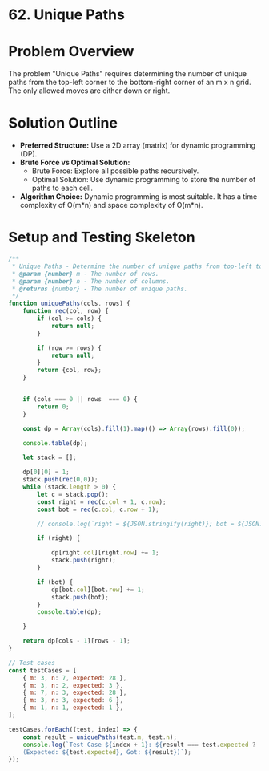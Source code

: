 * 62. Unique Paths
:PROPERTIES:
:Created: 2024-05-30
:END:

* Problem Overview
The problem "Unique Paths" requires determining the number of unique paths from the top-left corner to the bottom-right corner of an m x n grid. The only allowed moves are either down or right.


* Solution Outline
  - **Preferred Structure:** Use a 2D array (matrix) for dynamic programming (DP).
  - **Brute Force vs Optimal Solution:** 
    - Brute Force: Explore all possible paths recursively.
    - Optimal Solution: Use dynamic programming to store the number of paths to each cell.
  - **Algorithm Choice:** Dynamic programming is most suitable. It has a time complexity of O(m*n) and space complexity of O(m*n).

* Setup and Testing Skeleton

#+begin_src js
  /**
   ,* Unique Paths - Determine the number of unique paths from top-left to bottom-right in a grid.
   ,* @param {number} m - The number of rows.
   ,* @param {number} n - The number of columns.
   ,* @returns {number} - The number of unique paths.
   ,*/
  function uniquePaths(cols, rows) {
      function rec(col, row) {
          if (col >= cols) {
              return null;
          }

          if (row >= rows) {
              return null;
          }
          return {col, row};
      }


      if (cols === 0 || rows  === 0) {
          return 0;
      }

      const dp = Array(cols).fill(1).map(() => Array(rows).fill(0));

      console.table(dp);

      let stack = [];

      dp[0][0] = 1;
      stack.push(rec(0,0));
      while (stack.length > 0) {
          let c = stack.pop();
          const right = rec(c.col + 1, c.row);
          const bot = rec(c.col, c.row + 1);

          // console.log(`right = ${JSON.stringify(right)}; bot = ${JSON.stringify(bot)};`)

          if (right) {

              dp[right.col][right.row] += 1;
              stack.push(right);
          }

          if (bot) {
              dp[bot.col][bot.row] += 1;
              stack.push(bot);
          }
          console.table(dp);

      }

      return dp[cols - 1][rows - 1];
  }

  // Test cases
  const testCases = [
      { m: 3, n: 7, expected: 28 },
      { m: 3, n: 2, expected: 3 },
      { m: 7, n: 3, expected: 28 },
      { m: 3, n: 3, expected: 6 },
      { m: 1, n: 1, expected: 1 },
  ];

  testCases.forEach((test, index) => {
      const result = uniquePaths(test.m, test.n);
      console.log(`Test Case ${index + 1}: ${result === test.expected ? 'Passed' : 'Failed'} 
      (Expected: ${test.expected}, Got: ${result})`);
  });
#+end_src

#+RESULTS:
#+begin_example
┌─────────┬───┬───┬───┬───┬───┬───┬───┐
│ (index) │ 0 │ 1 │ 2 │ 3 │ 4 │ 5 │ 6 │
├─────────┼───┼───┼───┼───┼───┼───┼───┤
│    0    │ 0 │ 0 │ 0 │ 0 │ 0 │ 0 │ 0 │
│    1    │ 0 │ 0 │ 0 │ 0 │ 0 │ 0 │ 0 │
│    2    │ 0 │ 0 │ 0 │ 0 │ 0 │ 0 │ 0 │
└─────────┴───┴───┴───┴───┴───┴───┴───┘
┌─────────┬───┬───┬───┬───┬───┬───┬───┐
│ (index) │ 0 │ 1 │ 2 │ 3 │ 4 │ 5 │ 6 │
├─────────┼───┼───┼───┼───┼───┼───┼───┤
│    0    │ 1 │ 1 │ 0 │ 0 │ 0 │ 0 │ 0 │
│    1    │ 1 │ 0 │ 0 │ 0 │ 0 │ 0 │ 0 │
│    2    │ 0 │ 0 │ 0 │ 0 │ 0 │ 0 │ 0 │
└─────────┴───┴───┴───┴───┴───┴───┴───┘
┌─────────┬───┬───┬───┬───┬───┬───┬───┐
│ (index) │ 0 │ 1 │ 2 │ 3 │ 4 │ 5 │ 6 │
├─────────┼───┼───┼───┼───┼───┼───┼───┤
│    0    │ 1 │ 1 │ 1 │ 0 │ 0 │ 0 │ 0 │
│    1    │ 1 │ 1 │ 0 │ 0 │ 0 │ 0 │ 0 │
│    2    │ 0 │ 0 │ 0 │ 0 │ 0 │ 0 │ 0 │
└─────────┴───┴───┴───┴───┴───┴───┴───┘
┌─────────┬───┬───┬───┬───┬───┬───┬───┐
│ (index) │ 0 │ 1 │ 2 │ 3 │ 4 │ 5 │ 6 │
├─────────┼───┼───┼───┼───┼───┼───┼───┤
│    0    │ 1 │ 1 │ 1 │ 1 │ 0 │ 0 │ 0 │
│    1    │ 1 │ 1 │ 1 │ 0 │ 0 │ 0 │ 0 │
│    2    │ 0 │ 0 │ 0 │ 0 │ 0 │ 0 │ 0 │
└─────────┴───┴───┴───┴───┴───┴───┴───┘
┌─────────┬───┬───┬───┬───┬───┬───┬───┐
│ (index) │ 0 │ 1 │ 2 │ 3 │ 4 │ 5 │ 6 │
├─────────┼───┼───┼───┼───┼───┼───┼───┤
│    0    │ 1 │ 1 │ 1 │ 1 │ 1 │ 0 │ 0 │
│    1    │ 1 │ 1 │ 1 │ 1 │ 0 │ 0 │ 0 │
│    2    │ 0 │ 0 │ 0 │ 0 │ 0 │ 0 │ 0 │
└─────────┴───┴───┴───┴───┴───┴───┴───┘
┌─────────┬───┬───┬───┬───┬───┬───┬───┐
│ (index) │ 0 │ 1 │ 2 │ 3 │ 4 │ 5 │ 6 │
├─────────┼───┼───┼───┼───┼───┼───┼───┤
│    0    │ 1 │ 1 │ 1 │ 1 │ 1 │ 1 │ 0 │
│    1    │ 1 │ 1 │ 1 │ 1 │ 1 │ 0 │ 0 │
│    2    │ 0 │ 0 │ 0 │ 0 │ 0 │ 0 │ 0 │
└─────────┴───┴───┴───┴───┴───┴───┴───┘
┌─────────┬───┬───┬───┬───┬───┬───┬───┐
│ (index) │ 0 │ 1 │ 2 │ 3 │ 4 │ 5 │ 6 │
├─────────┼───┼───┼───┼───┼───┼───┼───┤
│    0    │ 1 │ 1 │ 1 │ 1 │ 1 │ 1 │ 1 │
│    1    │ 1 │ 1 │ 1 │ 1 │ 1 │ 1 │ 0 │
│    2    │ 0 │ 0 │ 0 │ 0 │ 0 │ 0 │ 0 │
└─────────┴───┴───┴───┴───┴───┴───┴───┘
┌─────────┬───┬───┬───┬───┬───┬───┬───┐
│ (index) │ 0 │ 1 │ 2 │ 3 │ 4 │ 5 │ 6 │
├─────────┼───┼───┼───┼───┼───┼───┼───┤
│    0    │ 1 │ 1 │ 1 │ 1 │ 1 │ 1 │ 1 │
│    1    │ 1 │ 1 │ 1 │ 1 │ 1 │ 1 │ 1 │
│    2    │ 0 │ 0 │ 0 │ 0 │ 0 │ 0 │ 0 │
└─────────┴───┴───┴───┴───┴───┴───┴───┘
┌─────────┬───┬───┬───┬───┬───┬───┬───┐
│ (index) │ 0 │ 1 │ 2 │ 3 │ 4 │ 5 │ 6 │
├─────────┼───┼───┼───┼───┼───┼───┼───┤
│    0    │ 1 │ 1 │ 1 │ 1 │ 1 │ 1 │ 1 │
│    1    │ 1 │ 1 │ 1 │ 1 │ 1 │ 1 │ 1 │
│    2    │ 0 │ 0 │ 0 │ 0 │ 0 │ 0 │ 1 │
└─────────┴───┴───┴───┴───┴───┴───┴───┘
┌─────────┬───┬───┬───┬───┬───┬───┬───┐
│ (index) │ 0 │ 1 │ 2 │ 3 │ 4 │ 5 │ 6 │
├─────────┼───┼───┼───┼───┼───┼───┼───┤
│    0    │ 1 │ 1 │ 1 │ 1 │ 1 │ 1 │ 1 │
│    1    │ 1 │ 1 │ 1 │ 1 │ 1 │ 1 │ 1 │
│    2    │ 0 │ 0 │ 0 │ 0 │ 0 │ 0 │ 1 │
└─────────┴───┴───┴───┴───┴───┴───┴───┘
┌─────────┬───┬───┬───┬───┬───┬───┬───┐
│ (index) │ 0 │ 1 │ 2 │ 3 │ 4 │ 5 │ 6 │
├─────────┼───┼───┼───┼───┼───┼───┼───┤
│    0    │ 1 │ 1 │ 1 │ 1 │ 1 │ 1 │ 1 │
│    1    │ 1 │ 1 │ 1 │ 1 │ 1 │ 1 │ 2 │
│    2    │ 0 │ 0 │ 0 │ 0 │ 0 │ 1 │ 1 │
└─────────┴───┴───┴───┴───┴───┴───┴───┘
┌─────────┬───┬───┬───┬───┬───┬───┬───┐
│ (index) │ 0 │ 1 │ 2 │ 3 │ 4 │ 5 │ 6 │
├─────────┼───┼───┼───┼───┼───┼───┼───┤
│    0    │ 1 │ 1 │ 1 │ 1 │ 1 │ 1 │ 1 │
│    1    │ 1 │ 1 │ 1 │ 1 │ 1 │ 1 │ 2 │
│    2    │ 0 │ 0 │ 0 │ 0 │ 0 │ 1 │ 2 │
└─────────┴───┴───┴───┴───┴───┴───┴───┘
┌─────────┬───┬───┬───┬───┬───┬───┬───┐
│ (index) │ 0 │ 1 │ 2 │ 3 │ 4 │ 5 │ 6 │
├─────────┼───┼───┼───┼───┼───┼───┼───┤
│    0    │ 1 │ 1 │ 1 │ 1 │ 1 │ 1 │ 1 │
│    1    │ 1 │ 1 │ 1 │ 1 │ 1 │ 1 │ 2 │
│    2    │ 0 │ 0 │ 0 │ 0 │ 0 │ 1 │ 2 │
└─────────┴───┴───┴───┴───┴───┴───┴───┘
┌─────────┬───┬───┬───┬───┬───┬───┬───┐
│ (index) │ 0 │ 1 │ 2 │ 3 │ 4 │ 5 │ 6 │
├─────────┼───┼───┼───┼───┼───┼───┼───┤
│    0    │ 1 │ 1 │ 1 │ 1 │ 1 │ 1 │ 1 │
│    1    │ 1 │ 1 │ 1 │ 1 │ 1 │ 1 │ 2 │
│    2    │ 0 │ 0 │ 0 │ 0 │ 0 │ 1 │ 3 │
└─────────┴───┴───┴───┴───┴───┴───┴───┘
┌─────────┬───┬───┬───┬───┬───┬───┬───┐
│ (index) │ 0 │ 1 │ 2 │ 3 │ 4 │ 5 │ 6 │
├─────────┼───┼───┼───┼───┼───┼───┼───┤
│    0    │ 1 │ 1 │ 1 │ 1 │ 1 │ 1 │ 1 │
│    1    │ 1 │ 1 │ 1 │ 1 │ 1 │ 1 │ 2 │
│    2    │ 0 │ 0 │ 0 │ 0 │ 0 │ 1 │ 3 │
└─────────┴───┴───┴───┴───┴───┴───┴───┘
┌─────────┬───┬───┬───┬───┬───┬───┬───┐
│ (index) │ 0 │ 1 │ 2 │ 3 │ 4 │ 5 │ 6 │
├─────────┼───┼───┼───┼───┼───┼───┼───┤
│    0    │ 1 │ 1 │ 1 │ 1 │ 1 │ 1 │ 1 │
│    1    │ 1 │ 1 │ 1 │ 1 │ 1 │ 2 │ 2 │
│    2    │ 0 │ 0 │ 0 │ 0 │ 1 │ 1 │ 3 │
└─────────┴───┴───┴───┴───┴───┴───┴───┘
┌─────────┬───┬───┬───┬───┬───┬───┬───┐
│ (index) │ 0 │ 1 │ 2 │ 3 │ 4 │ 5 │ 6 │
├─────────┼───┼───┼───┼───┼───┼───┼───┤
│    0    │ 1 │ 1 │ 1 │ 1 │ 1 │ 1 │ 1 │
│    1    │ 1 │ 1 │ 1 │ 1 │ 1 │ 2 │ 3 │
│    2    │ 0 │ 0 │ 0 │ 0 │ 1 │ 2 │ 3 │
└─────────┴───┴───┴───┴───┴───┴───┴───┘
┌─────────┬───┬───┬───┬───┬───┬───┬───┐
│ (index) │ 0 │ 1 │ 2 │ 3 │ 4 │ 5 │ 6 │
├─────────┼───┼───┼───┼───┼───┼───┼───┤
│    0    │ 1 │ 1 │ 1 │ 1 │ 1 │ 1 │ 1 │
│    1    │ 1 │ 1 │ 1 │ 1 │ 1 │ 2 │ 3 │
│    2    │ 0 │ 0 │ 0 │ 0 │ 1 │ 2 │ 4 │
└─────────┴───┴───┴───┴───┴───┴───┴───┘
┌─────────┬───┬───┬───┬───┬───┬───┬───┐
│ (index) │ 0 │ 1 │ 2 │ 3 │ 4 │ 5 │ 6 │
├─────────┼───┼───┼───┼───┼───┼───┼───┤
│    0    │ 1 │ 1 │ 1 │ 1 │ 1 │ 1 │ 1 │
│    1    │ 1 │ 1 │ 1 │ 1 │ 1 │ 2 │ 3 │
│    2    │ 0 │ 0 │ 0 │ 0 │ 1 │ 2 │ 4 │
└─────────┴───┴───┴───┴───┴───┴───┴───┘
┌─────────┬───┬───┬───┬───┬───┬───┬───┐
│ (index) │ 0 │ 1 │ 2 │ 3 │ 4 │ 5 │ 6 │
├─────────┼───┼───┼───┼───┼───┼───┼───┤
│    0    │ 1 │ 1 │ 1 │ 1 │ 1 │ 1 │ 1 │
│    1    │ 1 │ 1 │ 1 │ 1 │ 1 │ 2 │ 3 │
│    2    │ 0 │ 0 │ 0 │ 0 │ 1 │ 2 │ 5 │
└─────────┴───┴───┴───┴───┴───┴───┴───┘
┌─────────┬───┬───┬───┬───┬───┬───┬───┐
│ (index) │ 0 │ 1 │ 2 │ 3 │ 4 │ 5 │ 6 │
├─────────┼───┼───┼───┼───┼───┼───┼───┤
│    0    │ 1 │ 1 │ 1 │ 1 │ 1 │ 1 │ 1 │
│    1    │ 1 │ 1 │ 1 │ 1 │ 1 │ 2 │ 3 │
│    2    │ 0 │ 0 │ 0 │ 0 │ 1 │ 2 │ 5 │
└─────────┴───┴───┴───┴───┴───┴───┴───┘
┌─────────┬───┬───┬───┬───┬───┬───┬───┐
│ (index) │ 0 │ 1 │ 2 │ 3 │ 4 │ 5 │ 6 │
├─────────┼───┼───┼───┼───┼───┼───┼───┤
│    0    │ 1 │ 1 │ 1 │ 1 │ 1 │ 1 │ 1 │
│    1    │ 1 │ 1 │ 1 │ 1 │ 1 │ 2 │ 3 │
│    2    │ 0 │ 0 │ 0 │ 0 │ 1 │ 3 │ 5 │
└─────────┴───┴───┴───┴───┴───┴───┴───┘
┌─────────┬───┬───┬───┬───┬───┬───┬───┐
│ (index) │ 0 │ 1 │ 2 │ 3 │ 4 │ 5 │ 6 │
├─────────┼───┼───┼───┼───┼───┼───┼───┤
│    0    │ 1 │ 1 │ 1 │ 1 │ 1 │ 1 │ 1 │
│    1    │ 1 │ 1 │ 1 │ 1 │ 1 │ 2 │ 3 │
│    2    │ 0 │ 0 │ 0 │ 0 │ 1 │ 3 │ 6 │
└─────────┴───┴───┴───┴───┴───┴───┴───┘
┌─────────┬───┬───┬───┬───┬───┬───┬───┐
│ (index) │ 0 │ 1 │ 2 │ 3 │ 4 │ 5 │ 6 │
├─────────┼───┼───┼───┼───┼───┼───┼───┤
│    0    │ 1 │ 1 │ 1 │ 1 │ 1 │ 1 │ 1 │
│    1    │ 1 │ 1 │ 1 │ 1 │ 1 │ 2 │ 3 │
│    2    │ 0 │ 0 │ 0 │ 0 │ 1 │ 3 │ 6 │
└─────────┴───┴───┴───┴───┴───┴───┴───┘
┌─────────┬───┬───┬───┬───┬───┬───┬───┐
│ (index) │ 0 │ 1 │ 2 │ 3 │ 4 │ 5 │ 6 │
├─────────┼───┼───┼───┼───┼───┼───┼───┤
│    0    │ 1 │ 1 │ 1 │ 1 │ 1 │ 1 │ 1 │
│    1    │ 1 │ 1 │ 1 │ 1 │ 2 │ 2 │ 3 │
│    2    │ 0 │ 0 │ 0 │ 1 │ 1 │ 3 │ 6 │
└─────────┴───┴───┴───┴───┴───┴───┴───┘
┌─────────┬───┬───┬───┬───┬───┬───┬───┐
│ (index) │ 0 │ 1 │ 2 │ 3 │ 4 │ 5 │ 6 │
├─────────┼───┼───┼───┼───┼───┼───┼───┤
│    0    │ 1 │ 1 │ 1 │ 1 │ 1 │ 1 │ 1 │
│    1    │ 1 │ 1 │ 1 │ 1 │ 2 │ 3 │ 3 │
│    2    │ 0 │ 0 │ 0 │ 1 │ 2 │ 3 │ 6 │
└─────────┴───┴───┴───┴───┴───┴───┴───┘
┌─────────┬───┬───┬───┬───┬───┬───┬───┐
│ (index) │ 0 │ 1 │ 2 │ 3 │ 4 │ 5 │ 6 │
├─────────┼───┼───┼───┼───┼───┼───┼───┤
│    0    │ 1 │ 1 │ 1 │ 1 │ 1 │ 1 │ 1 │
│    1    │ 1 │ 1 │ 1 │ 1 │ 2 │ 3 │ 4 │
│    2    │ 0 │ 0 │ 0 │ 1 │ 2 │ 4 │ 6 │
└─────────┴───┴───┴───┴───┴───┴───┴───┘
┌─────────┬───┬───┬───┬───┬───┬───┬───┐
│ (index) │ 0 │ 1 │ 2 │ 3 │ 4 │ 5 │ 6 │
├─────────┼───┼───┼───┼───┼───┼───┼───┤
│    0    │ 1 │ 1 │ 1 │ 1 │ 1 │ 1 │ 1 │
│    1    │ 1 │ 1 │ 1 │ 1 │ 2 │ 3 │ 4 │
│    2    │ 0 │ 0 │ 0 │ 1 │ 2 │ 4 │ 7 │
└─────────┴───┴───┴───┴───┴───┴───┴───┘
┌─────────┬───┬───┬───┬───┬───┬───┬───┐
│ (index) │ 0 │ 1 │ 2 │ 3 │ 4 │ 5 │ 6 │
├─────────┼───┼───┼───┼───┼───┼───┼───┤
│    0    │ 1 │ 1 │ 1 │ 1 │ 1 │ 1 │ 1 │
│    1    │ 1 │ 1 │ 1 │ 1 │ 2 │ 3 │ 4 │
│    2    │ 0 │ 0 │ 0 │ 1 │ 2 │ 4 │ 7 │
└─────────┴───┴───┴───┴───┴───┴───┴───┘
┌─────────┬───┬───┬───┬───┬───┬───┬───┐
│ (index) │ 0 │ 1 │ 2 │ 3 │ 4 │ 5 │ 6 │
├─────────┼───┼───┼───┼───┼───┼───┼───┤
│    0    │ 1 │ 1 │ 1 │ 1 │ 1 │ 1 │ 1 │
│    1    │ 1 │ 1 │ 1 │ 1 │ 2 │ 3 │ 4 │
│    2    │ 0 │ 0 │ 0 │ 1 │ 2 │ 4 │ 8 │
└─────────┴───┴───┴───┴───┴───┴───┴───┘
┌─────────┬───┬───┬───┬───┬───┬───┬───┐
│ (index) │ 0 │ 1 │ 2 │ 3 │ 4 │ 5 │ 6 │
├─────────┼───┼───┼───┼───┼───┼───┼───┤
│    0    │ 1 │ 1 │ 1 │ 1 │ 1 │ 1 │ 1 │
│    1    │ 1 │ 1 │ 1 │ 1 │ 2 │ 3 │ 4 │
│    2    │ 0 │ 0 │ 0 │ 1 │ 2 │ 4 │ 8 │
└─────────┴───┴───┴───┴───┴───┴───┴───┘
┌─────────┬───┬───┬───┬───┬───┬───┬───┐
│ (index) │ 0 │ 1 │ 2 │ 3 │ 4 │ 5 │ 6 │
├─────────┼───┼───┼───┼───┼───┼───┼───┤
│    0    │ 1 │ 1 │ 1 │ 1 │ 1 │ 1 │ 1 │
│    1    │ 1 │ 1 │ 1 │ 1 │ 2 │ 3 │ 4 │
│    2    │ 0 │ 0 │ 0 │ 1 │ 2 │ 5 │ 8 │
└─────────┴───┴───┴───┴───┴───┴───┴───┘
┌─────────┬───┬───┬───┬───┬───┬───┬───┐
│ (index) │ 0 │ 1 │ 2 │ 3 │ 4 │ 5 │ 6 │
├─────────┼───┼───┼───┼───┼───┼───┼───┤
│    0    │ 1 │ 1 │ 1 │ 1 │ 1 │ 1 │ 1 │
│    1    │ 1 │ 1 │ 1 │ 1 │ 2 │ 3 │ 4 │
│    2    │ 0 │ 0 │ 0 │ 1 │ 2 │ 5 │ 9 │
└─────────┴───┴───┴───┴───┴───┴───┴───┘
┌─────────┬───┬───┬───┬───┬───┬───┬───┐
│ (index) │ 0 │ 1 │ 2 │ 3 │ 4 │ 5 │ 6 │
├─────────┼───┼───┼───┼───┼───┼───┼───┤
│    0    │ 1 │ 1 │ 1 │ 1 │ 1 │ 1 │ 1 │
│    1    │ 1 │ 1 │ 1 │ 1 │ 2 │ 3 │ 4 │
│    2    │ 0 │ 0 │ 0 │ 1 │ 2 │ 5 │ 9 │
└─────────┴───┴───┴───┴───┴───┴───┴───┘
┌─────────┬───┬───┬───┬───┬───┬───┬───┐
│ (index) │ 0 │ 1 │ 2 │ 3 │ 4 │ 5 │ 6 │
├─────────┼───┼───┼───┼───┼───┼───┼───┤
│    0    │ 1 │ 1 │ 1 │ 1 │ 1 │ 1 │ 1 │
│    1    │ 1 │ 1 │ 1 │ 1 │ 2 │ 3 │ 4 │
│    2    │ 0 │ 0 │ 0 │ 1 │ 3 │ 5 │ 9 │
└─────────┴───┴───┴───┴───┴───┴───┴───┘
┌─────────┬───┬───┬───┬───┬───┬───┬───┐
│ (index) │ 0 │ 1 │ 2 │ 3 │ 4 │ 5 │ 6 │
├─────────┼───┼───┼───┼───┼───┼───┼───┤
│    0    │ 1 │ 1 │ 1 │ 1 │ 1 │ 1 │ 1 │
│    1    │ 1 │ 1 │ 1 │ 1 │ 2 │ 3 │ 4 │
│    2    │ 0 │ 0 │ 0 │ 1 │ 3 │ 6 │ 9 │
└─────────┴───┴───┴───┴───┴───┴───┴───┘
┌─────────┬───┬───┬───┬───┬───┬───┬────┐
│ (index) │ 0 │ 1 │ 2 │ 3 │ 4 │ 5 │ 6  │
├─────────┼───┼───┼───┼───┼───┼───┼────┤
│    0    │ 1 │ 1 │ 1 │ 1 │ 1 │ 1 │ 1  │
│    1    │ 1 │ 1 │ 1 │ 1 │ 2 │ 3 │ 4  │
│    2    │ 0 │ 0 │ 0 │ 1 │ 3 │ 6 │ 10 │
└─────────┴───┴───┴───┴───┴───┴───┴────┘
┌─────────┬───┬───┬───┬───┬───┬───┬────┐
│ (index) │ 0 │ 1 │ 2 │ 3 │ 4 │ 5 │ 6  │
├─────────┼───┼───┼───┼───┼───┼───┼────┤
│    0    │ 1 │ 1 │ 1 │ 1 │ 1 │ 1 │ 1  │
│    1    │ 1 │ 1 │ 1 │ 1 │ 2 │ 3 │ 4  │
│    2    │ 0 │ 0 │ 0 │ 1 │ 3 │ 6 │ 10 │
└─────────┴───┴───┴───┴───┴───┴───┴────┘
┌─────────┬───┬───┬───┬───┬───┬───┬────┐
│ (index) │ 0 │ 1 │ 2 │ 3 │ 4 │ 5 │ 6  │
├─────────┼───┼───┼───┼───┼───┼───┼────┤
│    0    │ 1 │ 1 │ 1 │ 1 │ 1 │ 1 │ 1  │
│    1    │ 1 │ 1 │ 1 │ 2 │ 2 │ 3 │ 4  │
│    2    │ 0 │ 0 │ 1 │ 1 │ 3 │ 6 │ 10 │
└─────────┴───┴───┴───┴───┴───┴───┴────┘
┌─────────┬───┬───┬───┬───┬───┬───┬────┐
│ (index) │ 0 │ 1 │ 2 │ 3 │ 4 │ 5 │ 6  │
├─────────┼───┼───┼───┼───┼───┼───┼────┤
│    0    │ 1 │ 1 │ 1 │ 1 │ 1 │ 1 │ 1  │
│    1    │ 1 │ 1 │ 1 │ 2 │ 3 │ 3 │ 4  │
│    2    │ 0 │ 0 │ 1 │ 2 │ 3 │ 6 │ 10 │
└─────────┴───┴───┴───┴───┴───┴───┴────┘
┌─────────┬───┬───┬───┬───┬───┬───┬────┐
│ (index) │ 0 │ 1 │ 2 │ 3 │ 4 │ 5 │ 6  │
├─────────┼───┼───┼───┼───┼───┼───┼────┤
│    0    │ 1 │ 1 │ 1 │ 1 │ 1 │ 1 │ 1  │
│    1    │ 1 │ 1 │ 1 │ 2 │ 3 │ 4 │ 4  │
│    2    │ 0 │ 0 │ 1 │ 2 │ 4 │ 6 │ 10 │
└─────────┴───┴───┴───┴───┴───┴───┴────┘
┌─────────┬───┬───┬───┬───┬───┬───┬────┐
│ (index) │ 0 │ 1 │ 2 │ 3 │ 4 │ 5 │ 6  │
├─────────┼───┼───┼───┼───┼───┼───┼────┤
│    0    │ 1 │ 1 │ 1 │ 1 │ 1 │ 1 │ 1  │
│    1    │ 1 │ 1 │ 1 │ 2 │ 3 │ 4 │ 5  │
│    2    │ 0 │ 0 │ 1 │ 2 │ 4 │ 7 │ 10 │
└─────────┴───┴───┴───┴───┴───┴───┴────┘
┌─────────┬───┬───┬───┬───┬───┬───┬────┐
│ (index) │ 0 │ 1 │ 2 │ 3 │ 4 │ 5 │ 6  │
├─────────┼───┼───┼───┼───┼───┼───┼────┤
│    0    │ 1 │ 1 │ 1 │ 1 │ 1 │ 1 │ 1  │
│    1    │ 1 │ 1 │ 1 │ 2 │ 3 │ 4 │ 5  │
│    2    │ 0 │ 0 │ 1 │ 2 │ 4 │ 7 │ 11 │
└─────────┴───┴───┴───┴───┴───┴───┴────┘
┌─────────┬───┬───┬───┬───┬───┬───┬────┐
│ (index) │ 0 │ 1 │ 2 │ 3 │ 4 │ 5 │ 6  │
├─────────┼───┼───┼───┼───┼───┼───┼────┤
│    0    │ 1 │ 1 │ 1 │ 1 │ 1 │ 1 │ 1  │
│    1    │ 1 │ 1 │ 1 │ 2 │ 3 │ 4 │ 5  │
│    2    │ 0 │ 0 │ 1 │ 2 │ 4 │ 7 │ 11 │
└─────────┴───┴───┴───┴───┴───┴───┴────┘
┌─────────┬───┬───┬───┬───┬───┬───┬────┐
│ (index) │ 0 │ 1 │ 2 │ 3 │ 4 │ 5 │ 6  │
├─────────┼───┼───┼───┼───┼───┼───┼────┤
│    0    │ 1 │ 1 │ 1 │ 1 │ 1 │ 1 │ 1  │
│    1    │ 1 │ 1 │ 1 │ 2 │ 3 │ 4 │ 5  │
│    2    │ 0 │ 0 │ 1 │ 2 │ 4 │ 7 │ 12 │
└─────────┴───┴───┴───┴───┴───┴───┴────┘
┌─────────┬───┬───┬───┬───┬───┬───┬────┐
│ (index) │ 0 │ 1 │ 2 │ 3 │ 4 │ 5 │ 6  │
├─────────┼───┼───┼───┼───┼───┼───┼────┤
│    0    │ 1 │ 1 │ 1 │ 1 │ 1 │ 1 │ 1  │
│    1    │ 1 │ 1 │ 1 │ 2 │ 3 │ 4 │ 5  │
│    2    │ 0 │ 0 │ 1 │ 2 │ 4 │ 7 │ 12 │
└─────────┴───┴───┴───┴───┴───┴───┴────┘
┌─────────┬───┬───┬───┬───┬───┬───┬────┐
│ (index) │ 0 │ 1 │ 2 │ 3 │ 4 │ 5 │ 6  │
├─────────┼───┼───┼───┼───┼───┼───┼────┤
│    0    │ 1 │ 1 │ 1 │ 1 │ 1 │ 1 │ 1  │
│    1    │ 1 │ 1 │ 1 │ 2 │ 3 │ 4 │ 5  │
│    2    │ 0 │ 0 │ 1 │ 2 │ 4 │ 8 │ 12 │
└─────────┴───┴───┴───┴───┴───┴───┴────┘
┌─────────┬───┬───┬───┬───┬───┬───┬────┐
│ (index) │ 0 │ 1 │ 2 │ 3 │ 4 │ 5 │ 6  │
├─────────┼───┼───┼───┼───┼───┼───┼────┤
│    0    │ 1 │ 1 │ 1 │ 1 │ 1 │ 1 │ 1  │
│    1    │ 1 │ 1 │ 1 │ 2 │ 3 │ 4 │ 5  │
│    2    │ 0 │ 0 │ 1 │ 2 │ 4 │ 8 │ 13 │
└─────────┴───┴───┴───┴───┴───┴───┴────┘
┌─────────┬───┬───┬───┬───┬───┬───┬────┐
│ (index) │ 0 │ 1 │ 2 │ 3 │ 4 │ 5 │ 6  │
├─────────┼───┼───┼───┼───┼───┼───┼────┤
│    0    │ 1 │ 1 │ 1 │ 1 │ 1 │ 1 │ 1  │
│    1    │ 1 │ 1 │ 1 │ 2 │ 3 │ 4 │ 5  │
│    2    │ 0 │ 0 │ 1 │ 2 │ 4 │ 8 │ 13 │
└─────────┴───┴───┴───┴───┴───┴───┴────┘
┌─────────┬───┬───┬───┬───┬───┬───┬────┐
│ (index) │ 0 │ 1 │ 2 │ 3 │ 4 │ 5 │ 6  │
├─────────┼───┼───┼───┼───┼───┼───┼────┤
│    0    │ 1 │ 1 │ 1 │ 1 │ 1 │ 1 │ 1  │
│    1    │ 1 │ 1 │ 1 │ 2 │ 3 │ 4 │ 5  │
│    2    │ 0 │ 0 │ 1 │ 2 │ 5 │ 8 │ 13 │
└─────────┴───┴───┴───┴───┴───┴───┴────┘
┌─────────┬───┬───┬───┬───┬───┬───┬────┐
│ (index) │ 0 │ 1 │ 2 │ 3 │ 4 │ 5 │ 6  │
├─────────┼───┼───┼───┼───┼───┼───┼────┤
│    0    │ 1 │ 1 │ 1 │ 1 │ 1 │ 1 │ 1  │
│    1    │ 1 │ 1 │ 1 │ 2 │ 3 │ 4 │ 5  │
│    2    │ 0 │ 0 │ 1 │ 2 │ 5 │ 9 │ 13 │
└─────────┴───┴───┴───┴───┴───┴───┴────┘
┌─────────┬───┬───┬───┬───┬───┬───┬────┐
│ (index) │ 0 │ 1 │ 2 │ 3 │ 4 │ 5 │ 6  │
├─────────┼───┼───┼───┼───┼───┼───┼────┤
│    0    │ 1 │ 1 │ 1 │ 1 │ 1 │ 1 │ 1  │
│    1    │ 1 │ 1 │ 1 │ 2 │ 3 │ 4 │ 5  │
│    2    │ 0 │ 0 │ 1 │ 2 │ 5 │ 9 │ 14 │
└─────────┴───┴───┴───┴───┴───┴───┴────┘
┌─────────┬───┬───┬───┬───┬───┬───┬────┐
│ (index) │ 0 │ 1 │ 2 │ 3 │ 4 │ 5 │ 6  │
├─────────┼───┼───┼───┼───┼───┼───┼────┤
│    0    │ 1 │ 1 │ 1 │ 1 │ 1 │ 1 │ 1  │
│    1    │ 1 │ 1 │ 1 │ 2 │ 3 │ 4 │ 5  │
│    2    │ 0 │ 0 │ 1 │ 2 │ 5 │ 9 │ 14 │
└─────────┴───┴───┴───┴───┴───┴───┴────┘
┌─────────┬───┬───┬───┬───┬───┬───┬────┐
│ (index) │ 0 │ 1 │ 2 │ 3 │ 4 │ 5 │ 6  │
├─────────┼───┼───┼───┼───┼───┼───┼────┤
│    0    │ 1 │ 1 │ 1 │ 1 │ 1 │ 1 │ 1  │
│    1    │ 1 │ 1 │ 1 │ 2 │ 3 │ 4 │ 5  │
│    2    │ 0 │ 0 │ 1 │ 3 │ 5 │ 9 │ 14 │
└─────────┴───┴───┴───┴───┴───┴───┴────┘
┌─────────┬───┬───┬───┬───┬───┬───┬────┐
│ (index) │ 0 │ 1 │ 2 │ 3 │ 4 │ 5 │ 6  │
├─────────┼───┼───┼───┼───┼───┼───┼────┤
│    0    │ 1 │ 1 │ 1 │ 1 │ 1 │ 1 │ 1  │
│    1    │ 1 │ 1 │ 1 │ 2 │ 3 │ 4 │ 5  │
│    2    │ 0 │ 0 │ 1 │ 3 │ 6 │ 9 │ 14 │
└─────────┴───┴───┴───┴───┴───┴───┴────┘
┌─────────┬───┬───┬───┬───┬───┬────┬────┐
│ (index) │ 0 │ 1 │ 2 │ 3 │ 4 │ 5  │ 6  │
├─────────┼───┼───┼───┼───┼───┼────┼────┤
│    0    │ 1 │ 1 │ 1 │ 1 │ 1 │ 1  │ 1  │
│    1    │ 1 │ 1 │ 1 │ 2 │ 3 │ 4  │ 5  │
│    2    │ 0 │ 0 │ 1 │ 3 │ 6 │ 10 │ 14 │
└─────────┴───┴───┴───┴───┴───┴────┴────┘
┌─────────┬───┬───┬───┬───┬───┬────┬────┐
│ (index) │ 0 │ 1 │ 2 │ 3 │ 4 │ 5  │ 6  │
├─────────┼───┼───┼───┼───┼───┼────┼────┤
│    0    │ 1 │ 1 │ 1 │ 1 │ 1 │ 1  │ 1  │
│    1    │ 1 │ 1 │ 1 │ 2 │ 3 │ 4  │ 5  │
│    2    │ 0 │ 0 │ 1 │ 3 │ 6 │ 10 │ 15 │
└─────────┴───┴───┴───┴───┴───┴────┴────┘
┌─────────┬───┬───┬───┬───┬───┬────┬────┐
│ (index) │ 0 │ 1 │ 2 │ 3 │ 4 │ 5  │ 6  │
├─────────┼───┼───┼───┼───┼───┼────┼────┤
│    0    │ 1 │ 1 │ 1 │ 1 │ 1 │ 1  │ 1  │
│    1    │ 1 │ 1 │ 1 │ 2 │ 3 │ 4  │ 5  │
│    2    │ 0 │ 0 │ 1 │ 3 │ 6 │ 10 │ 15 │
└─────────┴───┴───┴───┴───┴───┴────┴────┘
┌─────────┬───┬───┬───┬───┬───┬────┬────┐
│ (index) │ 0 │ 1 │ 2 │ 3 │ 4 │ 5  │ 6  │
├─────────┼───┼───┼───┼───┼───┼────┼────┤
│    0    │ 1 │ 1 │ 1 │ 1 │ 1 │ 1  │ 1  │
│    1    │ 1 │ 1 │ 2 │ 2 │ 3 │ 4  │ 5  │
│    2    │ 0 │ 1 │ 1 │ 3 │ 6 │ 10 │ 15 │
└─────────┴───┴───┴───┴───┴───┴────┴────┘
┌─────────┬───┬───┬───┬───┬───┬────┬────┐
│ (index) │ 0 │ 1 │ 2 │ 3 │ 4 │ 5  │ 6  │
├─────────┼───┼───┼───┼───┼───┼────┼────┤
│    0    │ 1 │ 1 │ 1 │ 1 │ 1 │ 1  │ 1  │
│    1    │ 1 │ 1 │ 2 │ 3 │ 3 │ 4  │ 5  │
│    2    │ 0 │ 1 │ 2 │ 3 │ 6 │ 10 │ 15 │
└─────────┴───┴───┴───┴───┴───┴────┴────┘
┌─────────┬───┬───┬───┬───┬───┬────┬────┐
│ (index) │ 0 │ 1 │ 2 │ 3 │ 4 │ 5  │ 6  │
├─────────┼───┼───┼───┼───┼───┼────┼────┤
│    0    │ 1 │ 1 │ 1 │ 1 │ 1 │ 1  │ 1  │
│    1    │ 1 │ 1 │ 2 │ 3 │ 4 │ 4  │ 5  │
│    2    │ 0 │ 1 │ 2 │ 4 │ 6 │ 10 │ 15 │
└─────────┴───┴───┴───┴───┴───┴────┴────┘
┌─────────┬───┬───┬───┬───┬───┬────┬────┐
│ (index) │ 0 │ 1 │ 2 │ 3 │ 4 │ 5  │ 6  │
├─────────┼───┼───┼───┼───┼───┼────┼────┤
│    0    │ 1 │ 1 │ 1 │ 1 │ 1 │ 1  │ 1  │
│    1    │ 1 │ 1 │ 2 │ 3 │ 4 │ 5  │ 5  │
│    2    │ 0 │ 1 │ 2 │ 4 │ 7 │ 10 │ 15 │
└─────────┴───┴───┴───┴───┴───┴────┴────┘
┌─────────┬───┬───┬───┬───┬───┬────┬────┐
│ (index) │ 0 │ 1 │ 2 │ 3 │ 4 │ 5  │ 6  │
├─────────┼───┼───┼───┼───┼───┼────┼────┤
│    0    │ 1 │ 1 │ 1 │ 1 │ 1 │ 1  │ 1  │
│    1    │ 1 │ 1 │ 2 │ 3 │ 4 │ 5  │ 6  │
│    2    │ 0 │ 1 │ 2 │ 4 │ 7 │ 11 │ 15 │
└─────────┴───┴───┴───┴───┴───┴────┴────┘
┌─────────┬───┬───┬───┬───┬───┬────┬────┐
│ (index) │ 0 │ 1 │ 2 │ 3 │ 4 │ 5  │ 6  │
├─────────┼───┼───┼───┼───┼───┼────┼────┤
│    0    │ 1 │ 1 │ 1 │ 1 │ 1 │ 1  │ 1  │
│    1    │ 1 │ 1 │ 2 │ 3 │ 4 │ 5  │ 6  │
│    2    │ 0 │ 1 │ 2 │ 4 │ 7 │ 11 │ 16 │
└─────────┴───┴───┴───┴───┴───┴────┴────┘
┌─────────┬───┬───┬───┬───┬───┬────┬────┐
│ (index) │ 0 │ 1 │ 2 │ 3 │ 4 │ 5  │ 6  │
├─────────┼───┼───┼───┼───┼───┼────┼────┤
│    0    │ 1 │ 1 │ 1 │ 1 │ 1 │ 1  │ 1  │
│    1    │ 1 │ 1 │ 2 │ 3 │ 4 │ 5  │ 6  │
│    2    │ 0 │ 1 │ 2 │ 4 │ 7 │ 11 │ 16 │
└─────────┴───┴───┴───┴───┴───┴────┴────┘
┌─────────┬───┬───┬───┬───┬───┬────┬────┐
│ (index) │ 0 │ 1 │ 2 │ 3 │ 4 │ 5  │ 6  │
├─────────┼───┼───┼───┼───┼───┼────┼────┤
│    0    │ 1 │ 1 │ 1 │ 1 │ 1 │ 1  │ 1  │
│    1    │ 1 │ 1 │ 2 │ 3 │ 4 │ 5  │ 6  │
│    2    │ 0 │ 1 │ 2 │ 4 │ 7 │ 11 │ 17 │
└─────────┴───┴───┴───┴───┴───┴────┴────┘
┌─────────┬───┬───┬───┬───┬───┬────┬────┐
│ (index) │ 0 │ 1 │ 2 │ 3 │ 4 │ 5  │ 6  │
├─────────┼───┼───┼───┼───┼───┼────┼────┤
│    0    │ 1 │ 1 │ 1 │ 1 │ 1 │ 1  │ 1  │
│    1    │ 1 │ 1 │ 2 │ 3 │ 4 │ 5  │ 6  │
│    2    │ 0 │ 1 │ 2 │ 4 │ 7 │ 11 │ 17 │
└─────────┴───┴───┴───┴───┴───┴────┴────┘
┌─────────┬───┬───┬───┬───┬───┬────┬────┐
│ (index) │ 0 │ 1 │ 2 │ 3 │ 4 │ 5  │ 6  │
├─────────┼───┼───┼───┼───┼───┼────┼────┤
│    0    │ 1 │ 1 │ 1 │ 1 │ 1 │ 1  │ 1  │
│    1    │ 1 │ 1 │ 2 │ 3 │ 4 │ 5  │ 6  │
│    2    │ 0 │ 1 │ 2 │ 4 │ 7 │ 12 │ 17 │
└─────────┴───┴───┴───┴───┴───┴────┴────┘
┌─────────┬───┬───┬───┬───┬───┬────┬────┐
│ (index) │ 0 │ 1 │ 2 │ 3 │ 4 │ 5  │ 6  │
├─────────┼───┼───┼───┼───┼───┼────┼────┤
│    0    │ 1 │ 1 │ 1 │ 1 │ 1 │ 1  │ 1  │
│    1    │ 1 │ 1 │ 2 │ 3 │ 4 │ 5  │ 6  │
│    2    │ 0 │ 1 │ 2 │ 4 │ 7 │ 12 │ 18 │
└─────────┴───┴───┴───┴───┴───┴────┴────┘
┌─────────┬───┬───┬───┬───┬───┬────┬────┐
│ (index) │ 0 │ 1 │ 2 │ 3 │ 4 │ 5  │ 6  │
├─────────┼───┼───┼───┼───┼───┼────┼────┤
│    0    │ 1 │ 1 │ 1 │ 1 │ 1 │ 1  │ 1  │
│    1    │ 1 │ 1 │ 2 │ 3 │ 4 │ 5  │ 6  │
│    2    │ 0 │ 1 │ 2 │ 4 │ 7 │ 12 │ 18 │
└─────────┴───┴───┴───┴───┴───┴────┴────┘
┌─────────┬───┬───┬───┬───┬───┬────┬────┐
│ (index) │ 0 │ 1 │ 2 │ 3 │ 4 │ 5  │ 6  │
├─────────┼───┼───┼───┼───┼───┼────┼────┤
│    0    │ 1 │ 1 │ 1 │ 1 │ 1 │ 1  │ 1  │
│    1    │ 1 │ 1 │ 2 │ 3 │ 4 │ 5  │ 6  │
│    2    │ 0 │ 1 │ 2 │ 4 │ 8 │ 12 │ 18 │
└─────────┴───┴───┴───┴───┴───┴────┴────┘
┌─────────┬───┬───┬───┬───┬───┬────┬────┐
│ (index) │ 0 │ 1 │ 2 │ 3 │ 4 │ 5  │ 6  │
├─────────┼───┼───┼───┼───┼───┼────┼────┤
│    0    │ 1 │ 1 │ 1 │ 1 │ 1 │ 1  │ 1  │
│    1    │ 1 │ 1 │ 2 │ 3 │ 4 │ 5  │ 6  │
│    2    │ 0 │ 1 │ 2 │ 4 │ 8 │ 13 │ 18 │
└─────────┴───┴───┴───┴───┴───┴────┴────┘
┌─────────┬───┬───┬───┬───┬───┬────┬────┐
│ (index) │ 0 │ 1 │ 2 │ 3 │ 4 │ 5  │ 6  │
├─────────┼───┼───┼───┼───┼───┼────┼────┤
│    0    │ 1 │ 1 │ 1 │ 1 │ 1 │ 1  │ 1  │
│    1    │ 1 │ 1 │ 2 │ 3 │ 4 │ 5  │ 6  │
│    2    │ 0 │ 1 │ 2 │ 4 │ 8 │ 13 │ 19 │
└─────────┴───┴───┴───┴───┴───┴────┴────┘
┌─────────┬───┬───┬───┬───┬───┬────┬────┐
│ (index) │ 0 │ 1 │ 2 │ 3 │ 4 │ 5  │ 6  │
├─────────┼───┼───┼───┼───┼───┼────┼────┤
│    0    │ 1 │ 1 │ 1 │ 1 │ 1 │ 1  │ 1  │
│    1    │ 1 │ 1 │ 2 │ 3 │ 4 │ 5  │ 6  │
│    2    │ 0 │ 1 │ 2 │ 4 │ 8 │ 13 │ 19 │
└─────────┴───┴───┴───┴───┴───┴────┴────┘
┌─────────┬───┬───┬───┬───┬───┬────┬────┐
│ (index) │ 0 │ 1 │ 2 │ 3 │ 4 │ 5  │ 6  │
├─────────┼───┼───┼───┼───┼───┼────┼────┤
│    0    │ 1 │ 1 │ 1 │ 1 │ 1 │ 1  │ 1  │
│    1    │ 1 │ 1 │ 2 │ 3 │ 4 │ 5  │ 6  │
│    2    │ 0 │ 1 │ 2 │ 5 │ 8 │ 13 │ 19 │
└─────────┴───┴───┴───┴───┴───┴────┴────┘
┌─────────┬───┬───┬───┬───┬───┬────┬────┐
│ (index) │ 0 │ 1 │ 2 │ 3 │ 4 │ 5  │ 6  │
├─────────┼───┼───┼───┼───┼───┼────┼────┤
│    0    │ 1 │ 1 │ 1 │ 1 │ 1 │ 1  │ 1  │
│    1    │ 1 │ 1 │ 2 │ 3 │ 4 │ 5  │ 6  │
│    2    │ 0 │ 1 │ 2 │ 5 │ 9 │ 13 │ 19 │
└─────────┴───┴───┴───┴───┴───┴────┴────┘
┌─────────┬───┬───┬───┬───┬───┬────┬────┐
│ (index) │ 0 │ 1 │ 2 │ 3 │ 4 │ 5  │ 6  │
├─────────┼───┼───┼───┼───┼───┼────┼────┤
│    0    │ 1 │ 1 │ 1 │ 1 │ 1 │ 1  │ 1  │
│    1    │ 1 │ 1 │ 2 │ 3 │ 4 │ 5  │ 6  │
│    2    │ 0 │ 1 │ 2 │ 5 │ 9 │ 14 │ 19 │
└─────────┴───┴───┴───┴───┴───┴────┴────┘
┌─────────┬───┬───┬───┬───┬───┬────┬────┐
│ (index) │ 0 │ 1 │ 2 │ 3 │ 4 │ 5  │ 6  │
├─────────┼───┼───┼───┼───┼───┼────┼────┤
│    0    │ 1 │ 1 │ 1 │ 1 │ 1 │ 1  │ 1  │
│    1    │ 1 │ 1 │ 2 │ 3 │ 4 │ 5  │ 6  │
│    2    │ 0 │ 1 │ 2 │ 5 │ 9 │ 14 │ 20 │
└─────────┴───┴───┴───┴───┴───┴────┴────┘
┌─────────┬───┬───┬───┬───┬───┬────┬────┐
│ (index) │ 0 │ 1 │ 2 │ 3 │ 4 │ 5  │ 6  │
├─────────┼───┼───┼───┼───┼───┼────┼────┤
│    0    │ 1 │ 1 │ 1 │ 1 │ 1 │ 1  │ 1  │
│    1    │ 1 │ 1 │ 2 │ 3 │ 4 │ 5  │ 6  │
│    2    │ 0 │ 1 │ 2 │ 5 │ 9 │ 14 │ 20 │
└─────────┴───┴───┴───┴───┴───┴────┴────┘
┌─────────┬───┬───┬───┬───┬───┬────┬────┐
│ (index) │ 0 │ 1 │ 2 │ 3 │ 4 │ 5  │ 6  │
├─────────┼───┼───┼───┼───┼───┼────┼────┤
│    0    │ 1 │ 1 │ 1 │ 1 │ 1 │ 1  │ 1  │
│    1    │ 1 │ 1 │ 2 │ 3 │ 4 │ 5  │ 6  │
│    2    │ 0 │ 1 │ 3 │ 5 │ 9 │ 14 │ 20 │
└─────────┴───┴───┴───┴───┴───┴────┴────┘
┌─────────┬───┬───┬───┬───┬───┬────┬────┐
│ (index) │ 0 │ 1 │ 2 │ 3 │ 4 │ 5  │ 6  │
├─────────┼───┼───┼───┼───┼───┼────┼────┤
│    0    │ 1 │ 1 │ 1 │ 1 │ 1 │ 1  │ 1  │
│    1    │ 1 │ 1 │ 2 │ 3 │ 4 │ 5  │ 6  │
│    2    │ 0 │ 1 │ 3 │ 6 │ 9 │ 14 │ 20 │
└─────────┴───┴───┴───┴───┴───┴────┴────┘
┌─────────┬───┬───┬───┬───┬────┬────┬────┐
│ (index) │ 0 │ 1 │ 2 │ 3 │ 4  │ 5  │ 6  │
├─────────┼───┼───┼───┼───┼────┼────┼────┤
│    0    │ 1 │ 1 │ 1 │ 1 │ 1  │ 1  │ 1  │
│    1    │ 1 │ 1 │ 2 │ 3 │ 4  │ 5  │ 6  │
│    2    │ 0 │ 1 │ 3 │ 6 │ 10 │ 14 │ 20 │
└─────────┴───┴───┴───┴───┴────┴────┴────┘
┌─────────┬───┬───┬───┬───┬────┬────┬────┐
│ (index) │ 0 │ 1 │ 2 │ 3 │ 4  │ 5  │ 6  │
├─────────┼───┼───┼───┼───┼────┼────┼────┤
│    0    │ 1 │ 1 │ 1 │ 1 │ 1  │ 1  │ 1  │
│    1    │ 1 │ 1 │ 2 │ 3 │ 4  │ 5  │ 6  │
│    2    │ 0 │ 1 │ 3 │ 6 │ 10 │ 15 │ 20 │
└─────────┴───┴───┴───┴───┴────┴────┴────┘
┌─────────┬───┬───┬───┬───┬────┬────┬────┐
│ (index) │ 0 │ 1 │ 2 │ 3 │ 4  │ 5  │ 6  │
├─────────┼───┼───┼───┼───┼────┼────┼────┤
│    0    │ 1 │ 1 │ 1 │ 1 │ 1  │ 1  │ 1  │
│    1    │ 1 │ 1 │ 2 │ 3 │ 4  │ 5  │ 6  │
│    2    │ 0 │ 1 │ 3 │ 6 │ 10 │ 15 │ 21 │
└─────────┴───┴───┴───┴───┴────┴────┴────┘
┌─────────┬───┬───┬───┬───┬────┬────┬────┐
│ (index) │ 0 │ 1 │ 2 │ 3 │ 4  │ 5  │ 6  │
├─────────┼───┼───┼───┼───┼────┼────┼────┤
│    0    │ 1 │ 1 │ 1 │ 1 │ 1  │ 1  │ 1  │
│    1    │ 1 │ 1 │ 2 │ 3 │ 4  │ 5  │ 6  │
│    2    │ 0 │ 1 │ 3 │ 6 │ 10 │ 15 │ 21 │
└─────────┴───┴───┴───┴───┴────┴────┴────┘
┌─────────┬───┬───┬───┬───┬────┬────┬────┐
│ (index) │ 0 │ 1 │ 2 │ 3 │ 4  │ 5  │ 6  │
├─────────┼───┼───┼───┼───┼────┼────┼────┤
│    0    │ 1 │ 1 │ 1 │ 1 │ 1  │ 1  │ 1  │
│    1    │ 1 │ 2 │ 2 │ 3 │ 4  │ 5  │ 6  │
│    2    │ 1 │ 1 │ 3 │ 6 │ 10 │ 15 │ 21 │
└─────────┴───┴───┴───┴───┴────┴────┴────┘
┌─────────┬───┬───┬───┬───┬────┬────┬────┐
│ (index) │ 0 │ 1 │ 2 │ 3 │ 4  │ 5  │ 6  │
├─────────┼───┼───┼───┼───┼────┼────┼────┤
│    0    │ 1 │ 1 │ 1 │ 1 │ 1  │ 1  │ 1  │
│    1    │ 1 │ 2 │ 3 │ 3 │ 4  │ 5  │ 6  │
│    2    │ 1 │ 2 │ 3 │ 6 │ 10 │ 15 │ 21 │
└─────────┴───┴───┴───┴───┴────┴────┴────┘
┌─────────┬───┬───┬───┬───┬────┬────┬────┐
│ (index) │ 0 │ 1 │ 2 │ 3 │ 4  │ 5  │ 6  │
├─────────┼───┼───┼───┼───┼────┼────┼────┤
│    0    │ 1 │ 1 │ 1 │ 1 │ 1  │ 1  │ 1  │
│    1    │ 1 │ 2 │ 3 │ 4 │ 4  │ 5  │ 6  │
│    2    │ 1 │ 2 │ 4 │ 6 │ 10 │ 15 │ 21 │
└─────────┴───┴───┴───┴───┴────┴────┴────┘
┌─────────┬───┬───┬───┬───┬────┬────┬────┐
│ (index) │ 0 │ 1 │ 2 │ 3 │ 4  │ 5  │ 6  │
├─────────┼───┼───┼───┼───┼────┼────┼────┤
│    0    │ 1 │ 1 │ 1 │ 1 │ 1  │ 1  │ 1  │
│    1    │ 1 │ 2 │ 3 │ 4 │ 5  │ 5  │ 6  │
│    2    │ 1 │ 2 │ 4 │ 7 │ 10 │ 15 │ 21 │
└─────────┴───┴───┴───┴───┴────┴────┴────┘
┌─────────┬───┬───┬───┬───┬────┬────┬────┐
│ (index) │ 0 │ 1 │ 2 │ 3 │ 4  │ 5  │ 6  │
├─────────┼───┼───┼───┼───┼────┼────┼────┤
│    0    │ 1 │ 1 │ 1 │ 1 │ 1  │ 1  │ 1  │
│    1    │ 1 │ 2 │ 3 │ 4 │ 5  │ 6  │ 6  │
│    2    │ 1 │ 2 │ 4 │ 7 │ 11 │ 15 │ 21 │
└─────────┴───┴───┴───┴───┴────┴────┴────┘
┌─────────┬───┬───┬───┬───┬────┬────┬────┐
│ (index) │ 0 │ 1 │ 2 │ 3 │ 4  │ 5  │ 6  │
├─────────┼───┼───┼───┼───┼────┼────┼────┤
│    0    │ 1 │ 1 │ 1 │ 1 │ 1  │ 1  │ 1  │
│    1    │ 1 │ 2 │ 3 │ 4 │ 5  │ 6  │ 7  │
│    2    │ 1 │ 2 │ 4 │ 7 │ 11 │ 16 │ 21 │
└─────────┴───┴───┴───┴───┴────┴────┴────┘
┌─────────┬───┬───┬───┬───┬────┬────┬────┐
│ (index) │ 0 │ 1 │ 2 │ 3 │ 4  │ 5  │ 6  │
├─────────┼───┼───┼───┼───┼────┼────┼────┤
│    0    │ 1 │ 1 │ 1 │ 1 │ 1  │ 1  │ 1  │
│    1    │ 1 │ 2 │ 3 │ 4 │ 5  │ 6  │ 7  │
│    2    │ 1 │ 2 │ 4 │ 7 │ 11 │ 16 │ 22 │
└─────────┴───┴───┴───┴───┴────┴────┴────┘
┌─────────┬───┬───┬───┬───┬────┬────┬────┐
│ (index) │ 0 │ 1 │ 2 │ 3 │ 4  │ 5  │ 6  │
├─────────┼───┼───┼───┼───┼────┼────┼────┤
│    0    │ 1 │ 1 │ 1 │ 1 │ 1  │ 1  │ 1  │
│    1    │ 1 │ 2 │ 3 │ 4 │ 5  │ 6  │ 7  │
│    2    │ 1 │ 2 │ 4 │ 7 │ 11 │ 16 │ 22 │
└─────────┴───┴───┴───┴───┴────┴────┴────┘
┌─────────┬───┬───┬───┬───┬────┬────┬────┐
│ (index) │ 0 │ 1 │ 2 │ 3 │ 4  │ 5  │ 6  │
├─────────┼───┼───┼───┼───┼────┼────┼────┤
│    0    │ 1 │ 1 │ 1 │ 1 │ 1  │ 1  │ 1  │
│    1    │ 1 │ 2 │ 3 │ 4 │ 5  │ 6  │ 7  │
│    2    │ 1 │ 2 │ 4 │ 7 │ 11 │ 16 │ 23 │
└─────────┴───┴───┴───┴───┴────┴────┴────┘
┌─────────┬───┬───┬───┬───┬────┬────┬────┐
│ (index) │ 0 │ 1 │ 2 │ 3 │ 4  │ 5  │ 6  │
├─────────┼───┼───┼───┼───┼────┼────┼────┤
│    0    │ 1 │ 1 │ 1 │ 1 │ 1  │ 1  │ 1  │
│    1    │ 1 │ 2 │ 3 │ 4 │ 5  │ 6  │ 7  │
│    2    │ 1 │ 2 │ 4 │ 7 │ 11 │ 16 │ 23 │
└─────────┴───┴───┴───┴───┴────┴────┴────┘
┌─────────┬───┬───┬───┬───┬────┬────┬────┐
│ (index) │ 0 │ 1 │ 2 │ 3 │ 4  │ 5  │ 6  │
├─────────┼───┼───┼───┼───┼────┼────┼────┤
│    0    │ 1 │ 1 │ 1 │ 1 │ 1  │ 1  │ 1  │
│    1    │ 1 │ 2 │ 3 │ 4 │ 5  │ 6  │ 7  │
│    2    │ 1 │ 2 │ 4 │ 7 │ 11 │ 17 │ 23 │
└─────────┴───┴───┴───┴───┴────┴────┴────┘
┌─────────┬───┬───┬───┬───┬────┬────┬────┐
│ (index) │ 0 │ 1 │ 2 │ 3 │ 4  │ 5  │ 6  │
├─────────┼───┼───┼───┼───┼────┼────┼────┤
│    0    │ 1 │ 1 │ 1 │ 1 │ 1  │ 1  │ 1  │
│    1    │ 1 │ 2 │ 3 │ 4 │ 5  │ 6  │ 7  │
│    2    │ 1 │ 2 │ 4 │ 7 │ 11 │ 17 │ 24 │
└─────────┴───┴───┴───┴───┴────┴────┴────┘
┌─────────┬───┬───┬───┬───┬────┬────┬────┐
│ (index) │ 0 │ 1 │ 2 │ 3 │ 4  │ 5  │ 6  │
├─────────┼───┼───┼───┼───┼────┼────┼────┤
│    0    │ 1 │ 1 │ 1 │ 1 │ 1  │ 1  │ 1  │
│    1    │ 1 │ 2 │ 3 │ 4 │ 5  │ 6  │ 7  │
│    2    │ 1 │ 2 │ 4 │ 7 │ 11 │ 17 │ 24 │
└─────────┴───┴───┴───┴───┴────┴────┴────┘
┌─────────┬───┬───┬───┬───┬────┬────┬────┐
│ (index) │ 0 │ 1 │ 2 │ 3 │ 4  │ 5  │ 6  │
├─────────┼───┼───┼───┼───┼────┼────┼────┤
│    0    │ 1 │ 1 │ 1 │ 1 │ 1  │ 1  │ 1  │
│    1    │ 1 │ 2 │ 3 │ 4 │ 5  │ 6  │ 7  │
│    2    │ 1 │ 2 │ 4 │ 7 │ 12 │ 17 │ 24 │
└─────────┴───┴───┴───┴───┴────┴────┴────┘
┌─────────┬───┬───┬───┬───┬────┬────┬────┐
│ (index) │ 0 │ 1 │ 2 │ 3 │ 4  │ 5  │ 6  │
├─────────┼───┼───┼───┼───┼────┼────┼────┤
│    0    │ 1 │ 1 │ 1 │ 1 │ 1  │ 1  │ 1  │
│    1    │ 1 │ 2 │ 3 │ 4 │ 5  │ 6  │ 7  │
│    2    │ 1 │ 2 │ 4 │ 7 │ 12 │ 18 │ 24 │
└─────────┴───┴───┴───┴───┴────┴────┴────┘
┌─────────┬───┬───┬───┬───┬────┬────┬────┐
│ (index) │ 0 │ 1 │ 2 │ 3 │ 4  │ 5  │ 6  │
├─────────┼───┼───┼───┼───┼────┼────┼────┤
│    0    │ 1 │ 1 │ 1 │ 1 │ 1  │ 1  │ 1  │
│    1    │ 1 │ 2 │ 3 │ 4 │ 5  │ 6  │ 7  │
│    2    │ 1 │ 2 │ 4 │ 7 │ 12 │ 18 │ 25 │
└─────────┴───┴───┴───┴───┴────┴────┴────┘
┌─────────┬───┬───┬───┬───┬────┬────┬────┐
│ (index) │ 0 │ 1 │ 2 │ 3 │ 4  │ 5  │ 6  │
├─────────┼───┼───┼───┼───┼────┼────┼────┤
│    0    │ 1 │ 1 │ 1 │ 1 │ 1  │ 1  │ 1  │
│    1    │ 1 │ 2 │ 3 │ 4 │ 5  │ 6  │ 7  │
│    2    │ 1 │ 2 │ 4 │ 7 │ 12 │ 18 │ 25 │
└─────────┴───┴───┴───┴───┴────┴────┴────┘
┌─────────┬───┬───┬───┬───┬────┬────┬────┐
│ (index) │ 0 │ 1 │ 2 │ 3 │ 4  │ 5  │ 6  │
├─────────┼───┼───┼───┼───┼────┼────┼────┤
│    0    │ 1 │ 1 │ 1 │ 1 │ 1  │ 1  │ 1  │
│    1    │ 1 │ 2 │ 3 │ 4 │ 5  │ 6  │ 7  │
│    2    │ 1 │ 2 │ 4 │ 8 │ 12 │ 18 │ 25 │
└─────────┴───┴───┴───┴───┴────┴────┴────┘
┌─────────┬───┬───┬───┬───┬────┬────┬────┐
│ (index) │ 0 │ 1 │ 2 │ 3 │ 4  │ 5  │ 6  │
├─────────┼───┼───┼───┼───┼────┼────┼────┤
│    0    │ 1 │ 1 │ 1 │ 1 │ 1  │ 1  │ 1  │
│    1    │ 1 │ 2 │ 3 │ 4 │ 5  │ 6  │ 7  │
│    2    │ 1 │ 2 │ 4 │ 8 │ 13 │ 18 │ 25 │
└─────────┴───┴───┴───┴───┴────┴────┴────┘
┌─────────┬───┬───┬───┬───┬────┬────┬────┐
│ (index) │ 0 │ 1 │ 2 │ 3 │ 4  │ 5  │ 6  │
├─────────┼───┼───┼───┼───┼────┼────┼────┤
│    0    │ 1 │ 1 │ 1 │ 1 │ 1  │ 1  │ 1  │
│    1    │ 1 │ 2 │ 3 │ 4 │ 5  │ 6  │ 7  │
│    2    │ 1 │ 2 │ 4 │ 8 │ 13 │ 19 │ 25 │
└─────────┴───┴───┴───┴───┴────┴────┴────┘
┌─────────┬───┬───┬───┬───┬────┬────┬────┐
│ (index) │ 0 │ 1 │ 2 │ 3 │ 4  │ 5  │ 6  │
├─────────┼───┼───┼───┼───┼────┼────┼────┤
│    0    │ 1 │ 1 │ 1 │ 1 │ 1  │ 1  │ 1  │
│    1    │ 1 │ 2 │ 3 │ 4 │ 5  │ 6  │ 7  │
│    2    │ 1 │ 2 │ 4 │ 8 │ 13 │ 19 │ 26 │
└─────────┴───┴───┴───┴───┴────┴────┴────┘
┌─────────┬───┬───┬───┬───┬────┬────┬────┐
│ (index) │ 0 │ 1 │ 2 │ 3 │ 4  │ 5  │ 6  │
├─────────┼───┼───┼───┼───┼────┼────┼────┤
│    0    │ 1 │ 1 │ 1 │ 1 │ 1  │ 1  │ 1  │
│    1    │ 1 │ 2 │ 3 │ 4 │ 5  │ 6  │ 7  │
│    2    │ 1 │ 2 │ 4 │ 8 │ 13 │ 19 │ 26 │
└─────────┴───┴───┴───┴───┴────┴────┴────┘
┌─────────┬───┬───┬───┬───┬────┬────┬────┐
│ (index) │ 0 │ 1 │ 2 │ 3 │ 4  │ 5  │ 6  │
├─────────┼───┼───┼───┼───┼────┼────┼────┤
│    0    │ 1 │ 1 │ 1 │ 1 │ 1  │ 1  │ 1  │
│    1    │ 1 │ 2 │ 3 │ 4 │ 5  │ 6  │ 7  │
│    2    │ 1 │ 2 │ 5 │ 8 │ 13 │ 19 │ 26 │
└─────────┴───┴───┴───┴───┴────┴────┴────┘
┌─────────┬───┬───┬───┬───┬────┬────┬────┐
│ (index) │ 0 │ 1 │ 2 │ 3 │ 4  │ 5  │ 6  │
├─────────┼───┼───┼───┼───┼────┼────┼────┤
│    0    │ 1 │ 1 │ 1 │ 1 │ 1  │ 1  │ 1  │
│    1    │ 1 │ 2 │ 3 │ 4 │ 5  │ 6  │ 7  │
│    2    │ 1 │ 2 │ 5 │ 9 │ 13 │ 19 │ 26 │
└─────────┴───┴───┴───┴───┴────┴────┴────┘
┌─────────┬───┬───┬───┬───┬────┬────┬────┐
│ (index) │ 0 │ 1 │ 2 │ 3 │ 4  │ 5  │ 6  │
├─────────┼───┼───┼───┼───┼────┼────┼────┤
│    0    │ 1 │ 1 │ 1 │ 1 │ 1  │ 1  │ 1  │
│    1    │ 1 │ 2 │ 3 │ 4 │ 5  │ 6  │ 7  │
│    2    │ 1 │ 2 │ 5 │ 9 │ 14 │ 19 │ 26 │
└─────────┴───┴───┴───┴───┴────┴────┴────┘
┌─────────┬───┬───┬───┬───┬────┬────┬────┐
│ (index) │ 0 │ 1 │ 2 │ 3 │ 4  │ 5  │ 6  │
├─────────┼───┼───┼───┼───┼────┼────┼────┤
│    0    │ 1 │ 1 │ 1 │ 1 │ 1  │ 1  │ 1  │
│    1    │ 1 │ 2 │ 3 │ 4 │ 5  │ 6  │ 7  │
│    2    │ 1 │ 2 │ 5 │ 9 │ 14 │ 20 │ 26 │
└─────────┴───┴───┴───┴───┴────┴────┴────┘
┌─────────┬───┬───┬───┬───┬────┬────┬────┐
│ (index) │ 0 │ 1 │ 2 │ 3 │ 4  │ 5  │ 6  │
├─────────┼───┼───┼───┼───┼────┼────┼────┤
│    0    │ 1 │ 1 │ 1 │ 1 │ 1  │ 1  │ 1  │
│    1    │ 1 │ 2 │ 3 │ 4 │ 5  │ 6  │ 7  │
│    2    │ 1 │ 2 │ 5 │ 9 │ 14 │ 20 │ 27 │
└─────────┴───┴───┴───┴───┴────┴────┴────┘
┌─────────┬───┬───┬───┬───┬────┬────┬────┐
│ (index) │ 0 │ 1 │ 2 │ 3 │ 4  │ 5  │ 6  │
├─────────┼───┼───┼───┼───┼────┼────┼────┤
│    0    │ 1 │ 1 │ 1 │ 1 │ 1  │ 1  │ 1  │
│    1    │ 1 │ 2 │ 3 │ 4 │ 5  │ 6  │ 7  │
│    2    │ 1 │ 2 │ 5 │ 9 │ 14 │ 20 │ 27 │
└─────────┴───┴───┴───┴───┴────┴────┴────┘
┌─────────┬───┬───┬───┬───┬────┬────┬────┐
│ (index) │ 0 │ 1 │ 2 │ 3 │ 4  │ 5  │ 6  │
├─────────┼───┼───┼───┼───┼────┼────┼────┤
│    0    │ 1 │ 1 │ 1 │ 1 │ 1  │ 1  │ 1  │
│    1    │ 1 │ 2 │ 3 │ 4 │ 5  │ 6  │ 7  │
│    2    │ 1 │ 3 │ 5 │ 9 │ 14 │ 20 │ 27 │
└─────────┴───┴───┴───┴───┴────┴────┴────┘
┌─────────┬───┬───┬───┬───┬────┬────┬────┐
│ (index) │ 0 │ 1 │ 2 │ 3 │ 4  │ 5  │ 6  │
├─────────┼───┼───┼───┼───┼────┼────┼────┤
│    0    │ 1 │ 1 │ 1 │ 1 │ 1  │ 1  │ 1  │
│    1    │ 1 │ 2 │ 3 │ 4 │ 5  │ 6  │ 7  │
│    2    │ 1 │ 3 │ 6 │ 9 │ 14 │ 20 │ 27 │
└─────────┴───┴───┴───┴───┴────┴────┴────┘
┌─────────┬───┬───┬───┬────┬────┬────┬────┐
│ (index) │ 0 │ 1 │ 2 │ 3  │ 4  │ 5  │ 6  │
├─────────┼───┼───┼───┼────┼────┼────┼────┤
│    0    │ 1 │ 1 │ 1 │ 1  │ 1  │ 1  │ 1  │
│    1    │ 1 │ 2 │ 3 │ 4  │ 5  │ 6  │ 7  │
│    2    │ 1 │ 3 │ 6 │ 10 │ 14 │ 20 │ 27 │
└─────────┴───┴───┴───┴────┴────┴────┴────┘
┌─────────┬───┬───┬───┬────┬────┬────┬────┐
│ (index) │ 0 │ 1 │ 2 │ 3  │ 4  │ 5  │ 6  │
├─────────┼───┼───┼───┼────┼────┼────┼────┤
│    0    │ 1 │ 1 │ 1 │ 1  │ 1  │ 1  │ 1  │
│    1    │ 1 │ 2 │ 3 │ 4  │ 5  │ 6  │ 7  │
│    2    │ 1 │ 3 │ 6 │ 10 │ 15 │ 20 │ 27 │
└─────────┴───┴───┴───┴────┴────┴────┴────┘
┌─────────┬───┬───┬───┬────┬────┬────┬────┐
│ (index) │ 0 │ 1 │ 2 │ 3  │ 4  │ 5  │ 6  │
├─────────┼───┼───┼───┼────┼────┼────┼────┤
│    0    │ 1 │ 1 │ 1 │ 1  │ 1  │ 1  │ 1  │
│    1    │ 1 │ 2 │ 3 │ 4  │ 5  │ 6  │ 7  │
│    2    │ 1 │ 3 │ 6 │ 10 │ 15 │ 21 │ 27 │
└─────────┴───┴───┴───┴────┴────┴────┴────┘
┌─────────┬───┬───┬───┬────┬────┬────┬────┐
│ (index) │ 0 │ 1 │ 2 │ 3  │ 4  │ 5  │ 6  │
├─────────┼───┼───┼───┼────┼────┼────┼────┤
│    0    │ 1 │ 1 │ 1 │ 1  │ 1  │ 1  │ 1  │
│    1    │ 1 │ 2 │ 3 │ 4  │ 5  │ 6  │ 7  │
│    2    │ 1 │ 3 │ 6 │ 10 │ 15 │ 21 │ 28 │
└─────────┴───┴───┴───┴────┴────┴────┴────┘
┌─────────┬───┬───┬───┬────┬────┬────┬────┐
│ (index) │ 0 │ 1 │ 2 │ 3  │ 4  │ 5  │ 6  │
├─────────┼───┼───┼───┼────┼────┼────┼────┤
│    0    │ 1 │ 1 │ 1 │ 1  │ 1  │ 1  │ 1  │
│    1    │ 1 │ 2 │ 3 │ 4  │ 5  │ 6  │ 7  │
│    2    │ 1 │ 3 │ 6 │ 10 │ 15 │ 21 │ 28 │
└─────────┴───┴───┴───┴────┴────┴────┴────┘
Test Case 1: Passed 
    (Expected: 28, Got: 28)
┌─────────┬───┬───┐
│ (index) │ 0 │ 1 │
├─────────┼───┼───┤
│    0    │ 0 │ 0 │
│    1    │ 0 │ 0 │
│    2    │ 0 │ 0 │
└─────────┴───┴───┘
┌─────────┬───┬───┐
│ (index) │ 0 │ 1 │
├─────────┼───┼───┤
│    0    │ 1 │ 1 │
│    1    │ 1 │ 0 │
│    2    │ 0 │ 0 │
└─────────┴───┴───┘
┌─────────┬───┬───┐
│ (index) │ 0 │ 1 │
├─────────┼───┼───┤
│    0    │ 1 │ 1 │
│    1    │ 1 │ 1 │
│    2    │ 0 │ 0 │
└─────────┴───┴───┘
┌─────────┬───┬───┐
│ (index) │ 0 │ 1 │
├─────────┼───┼───┤
│    0    │ 1 │ 1 │
│    1    │ 1 │ 1 │
│    2    │ 0 │ 1 │
└─────────┴───┴───┘
┌─────────┬───┬───┐
│ (index) │ 0 │ 1 │
├─────────┼───┼───┤
│    0    │ 1 │ 1 │
│    1    │ 1 │ 1 │
│    2    │ 0 │ 1 │
└─────────┴───┴───┘
┌─────────┬───┬───┐
│ (index) │ 0 │ 1 │
├─────────┼───┼───┤
│    0    │ 1 │ 1 │
│    1    │ 1 │ 2 │
│    2    │ 1 │ 1 │
└─────────┴───┴───┘
┌─────────┬───┬───┐
│ (index) │ 0 │ 1 │
├─────────┼───┼───┤
│    0    │ 1 │ 1 │
│    1    │ 1 │ 2 │
│    2    │ 1 │ 2 │
└─────────┴───┴───┘
┌─────────┬───┬───┐
│ (index) │ 0 │ 1 │
├─────────┼───┼───┤
│    0    │ 1 │ 1 │
│    1    │ 1 │ 2 │
│    2    │ 1 │ 2 │
└─────────┴───┴───┘
┌─────────┬───┬───┐
│ (index) │ 0 │ 1 │
├─────────┼───┼───┤
│    0    │ 1 │ 1 │
│    1    │ 1 │ 2 │
│    2    │ 1 │ 3 │
└─────────┴───┴───┘
┌─────────┬───┬───┐
│ (index) │ 0 │ 1 │
├─────────┼───┼───┤
│    0    │ 1 │ 1 │
│    1    │ 1 │ 2 │
│    2    │ 1 │ 3 │
└─────────┴───┴───┘
Test Case 2: Passed 
    (Expected: 3, Got: 3)
┌─────────┬───┬───┬───┐
│ (index) │ 0 │ 1 │ 2 │
├─────────┼───┼───┼───┤
│    0    │ 0 │ 0 │ 0 │
│    1    │ 0 │ 0 │ 0 │
│    2    │ 0 │ 0 │ 0 │
│    3    │ 0 │ 0 │ 0 │
│    4    │ 0 │ 0 │ 0 │
│    5    │ 0 │ 0 │ 0 │
│    6    │ 0 │ 0 │ 0 │
└─────────┴───┴───┴───┘
┌─────────┬───┬───┬───┐
│ (index) │ 0 │ 1 │ 2 │
├─────────┼───┼───┼───┤
│    0    │ 1 │ 1 │ 0 │
│    1    │ 1 │ 0 │ 0 │
│    2    │ 0 │ 0 │ 0 │
│    3    │ 0 │ 0 │ 0 │
│    4    │ 0 │ 0 │ 0 │
│    5    │ 0 │ 0 │ 0 │
│    6    │ 0 │ 0 │ 0 │
└─────────┴───┴───┴───┘
┌─────────┬───┬───┬───┐
│ (index) │ 0 │ 1 │ 2 │
├─────────┼───┼───┼───┤
│    0    │ 1 │ 1 │ 1 │
│    1    │ 1 │ 1 │ 0 │
│    2    │ 0 │ 0 │ 0 │
│    3    │ 0 │ 0 │ 0 │
│    4    │ 0 │ 0 │ 0 │
│    5    │ 0 │ 0 │ 0 │
│    6    │ 0 │ 0 │ 0 │
└─────────┴───┴───┴───┘
┌─────────┬───┬───┬───┐
│ (index) │ 0 │ 1 │ 2 │
├─────────┼───┼───┼───┤
│    0    │ 1 │ 1 │ 1 │
│    1    │ 1 │ 1 │ 1 │
│    2    │ 0 │ 0 │ 0 │
│    3    │ 0 │ 0 │ 0 │
│    4    │ 0 │ 0 │ 0 │
│    5    │ 0 │ 0 │ 0 │
│    6    │ 0 │ 0 │ 0 │
└─────────┴───┴───┴───┘
┌─────────┬───┬───┬───┐
│ (index) │ 0 │ 1 │ 2 │
├─────────┼───┼───┼───┤
│    0    │ 1 │ 1 │ 1 │
│    1    │ 1 │ 1 │ 1 │
│    2    │ 0 │ 0 │ 1 │
│    3    │ 0 │ 0 │ 0 │
│    4    │ 0 │ 0 │ 0 │
│    5    │ 0 │ 0 │ 0 │
│    6    │ 0 │ 0 │ 0 │
└─────────┴───┴───┴───┘
┌─────────┬───┬───┬───┐
│ (index) │ 0 │ 1 │ 2 │
├─────────┼───┼───┼───┤
│    0    │ 1 │ 1 │ 1 │
│    1    │ 1 │ 1 │ 1 │
│    2    │ 0 │ 0 │ 1 │
│    3    │ 0 │ 0 │ 1 │
│    4    │ 0 │ 0 │ 0 │
│    5    │ 0 │ 0 │ 0 │
│    6    │ 0 │ 0 │ 0 │
└─────────┴───┴───┴───┘
┌─────────┬───┬───┬───┐
│ (index) │ 0 │ 1 │ 2 │
├─────────┼───┼───┼───┤
│    0    │ 1 │ 1 │ 1 │
│    1    │ 1 │ 1 │ 1 │
│    2    │ 0 │ 0 │ 1 │
│    3    │ 0 │ 0 │ 1 │
│    4    │ 0 │ 0 │ 1 │
│    5    │ 0 │ 0 │ 0 │
│    6    │ 0 │ 0 │ 0 │
└─────────┴───┴───┴───┘
┌─────────┬───┬───┬───┐
│ (index) │ 0 │ 1 │ 2 │
├─────────┼───┼───┼───┤
│    0    │ 1 │ 1 │ 1 │
│    1    │ 1 │ 1 │ 1 │
│    2    │ 0 │ 0 │ 1 │
│    3    │ 0 │ 0 │ 1 │
│    4    │ 0 │ 0 │ 1 │
│    5    │ 0 │ 0 │ 1 │
│    6    │ 0 │ 0 │ 0 │
└─────────┴───┴───┴───┘
┌─────────┬───┬───┬───┐
│ (index) │ 0 │ 1 │ 2 │
├─────────┼───┼───┼───┤
│    0    │ 1 │ 1 │ 1 │
│    1    │ 1 │ 1 │ 1 │
│    2    │ 0 │ 0 │ 1 │
│    3    │ 0 │ 0 │ 1 │
│    4    │ 0 │ 0 │ 1 │
│    5    │ 0 │ 0 │ 1 │
│    6    │ 0 │ 0 │ 1 │
└─────────┴───┴───┴───┘
┌─────────┬───┬───┬───┐
│ (index) │ 0 │ 1 │ 2 │
├─────────┼───┼───┼───┤
│    0    │ 1 │ 1 │ 1 │
│    1    │ 1 │ 1 │ 1 │
│    2    │ 0 │ 0 │ 1 │
│    3    │ 0 │ 0 │ 1 │
│    4    │ 0 │ 0 │ 1 │
│    5    │ 0 │ 0 │ 1 │
│    6    │ 0 │ 0 │ 1 │
└─────────┴───┴───┴───┘
┌─────────┬───┬───┬───┐
│ (index) │ 0 │ 1 │ 2 │
├─────────┼───┼───┼───┤
│    0    │ 1 │ 1 │ 1 │
│    1    │ 1 │ 1 │ 2 │
│    2    │ 0 │ 1 │ 1 │
│    3    │ 0 │ 0 │ 1 │
│    4    │ 0 │ 0 │ 1 │
│    5    │ 0 │ 0 │ 1 │
│    6    │ 0 │ 0 │ 1 │
└─────────┴───┴───┴───┘
┌─────────┬───┬───┬───┐
│ (index) │ 0 │ 1 │ 2 │
├─────────┼───┼───┼───┤
│    0    │ 1 │ 1 │ 1 │
│    1    │ 1 │ 1 │ 2 │
│    2    │ 0 │ 1 │ 2 │
│    3    │ 0 │ 0 │ 1 │
│    4    │ 0 │ 0 │ 1 │
│    5    │ 0 │ 0 │ 1 │
│    6    │ 0 │ 0 │ 1 │
└─────────┴───┴───┴───┘
┌─────────┬───┬───┬───┐
│ (index) │ 0 │ 1 │ 2 │
├─────────┼───┼───┼───┤
│    0    │ 1 │ 1 │ 1 │
│    1    │ 1 │ 1 │ 2 │
│    2    │ 0 │ 1 │ 2 │
│    3    │ 0 │ 0 │ 2 │
│    4    │ 0 │ 0 │ 1 │
│    5    │ 0 │ 0 │ 1 │
│    6    │ 0 │ 0 │ 1 │
└─────────┴───┴───┴───┘
┌─────────┬───┬───┬───┐
│ (index) │ 0 │ 1 │ 2 │
├─────────┼───┼───┼───┤
│    0    │ 1 │ 1 │ 1 │
│    1    │ 1 │ 1 │ 2 │
│    2    │ 0 │ 1 │ 2 │
│    3    │ 0 │ 0 │ 2 │
│    4    │ 0 │ 0 │ 2 │
│    5    │ 0 │ 0 │ 1 │
│    6    │ 0 │ 0 │ 1 │
└─────────┴───┴───┴───┘
┌─────────┬───┬───┬───┐
│ (index) │ 0 │ 1 │ 2 │
├─────────┼───┼───┼───┤
│    0    │ 1 │ 1 │ 1 │
│    1    │ 1 │ 1 │ 2 │
│    2    │ 0 │ 1 │ 2 │
│    3    │ 0 │ 0 │ 2 │
│    4    │ 0 │ 0 │ 2 │
│    5    │ 0 │ 0 │ 2 │
│    6    │ 0 │ 0 │ 1 │
└─────────┴───┴───┴───┘
┌─────────┬───┬───┬───┐
│ (index) │ 0 │ 1 │ 2 │
├─────────┼───┼───┼───┤
│    0    │ 1 │ 1 │ 1 │
│    1    │ 1 │ 1 │ 2 │
│    2    │ 0 │ 1 │ 2 │
│    3    │ 0 │ 0 │ 2 │
│    4    │ 0 │ 0 │ 2 │
│    5    │ 0 │ 0 │ 2 │
│    6    │ 0 │ 0 │ 2 │
└─────────┴───┴───┴───┘
┌─────────┬───┬───┬───┐
│ (index) │ 0 │ 1 │ 2 │
├─────────┼───┼───┼───┤
│    0    │ 1 │ 1 │ 1 │
│    1    │ 1 │ 1 │ 2 │
│    2    │ 0 │ 1 │ 2 │
│    3    │ 0 │ 0 │ 2 │
│    4    │ 0 │ 0 │ 2 │
│    5    │ 0 │ 0 │ 2 │
│    6    │ 0 │ 0 │ 2 │
└─────────┴───┴───┴───┘
┌─────────┬───┬───┬───┐
│ (index) │ 0 │ 1 │ 2 │
├─────────┼───┼───┼───┤
│    0    │ 1 │ 1 │ 1 │
│    1    │ 1 │ 1 │ 2 │
│    2    │ 0 │ 1 │ 3 │
│    3    │ 0 │ 1 │ 2 │
│    4    │ 0 │ 0 │ 2 │
│    5    │ 0 │ 0 │ 2 │
│    6    │ 0 │ 0 │ 2 │
└─────────┴───┴───┴───┘
┌─────────┬───┬───┬───┐
│ (index) │ 0 │ 1 │ 2 │
├─────────┼───┼───┼───┤
│    0    │ 1 │ 1 │ 1 │
│    1    │ 1 │ 1 │ 2 │
│    2    │ 0 │ 1 │ 3 │
│    3    │ 0 │ 1 │ 3 │
│    4    │ 0 │ 0 │ 2 │
│    5    │ 0 │ 0 │ 2 │
│    6    │ 0 │ 0 │ 2 │
└─────────┴───┴───┴───┘
┌─────────┬───┬───┬───┐
│ (index) │ 0 │ 1 │ 2 │
├─────────┼───┼───┼───┤
│    0    │ 1 │ 1 │ 1 │
│    1    │ 1 │ 1 │ 2 │
│    2    │ 0 │ 1 │ 3 │
│    3    │ 0 │ 1 │ 3 │
│    4    │ 0 │ 0 │ 3 │
│    5    │ 0 │ 0 │ 2 │
│    6    │ 0 │ 0 │ 2 │
└─────────┴───┴───┴───┘
┌─────────┬───┬───┬───┐
│ (index) │ 0 │ 1 │ 2 │
├─────────┼───┼───┼───┤
│    0    │ 1 │ 1 │ 1 │
│    1    │ 1 │ 1 │ 2 │
│    2    │ 0 │ 1 │ 3 │
│    3    │ 0 │ 1 │ 3 │
│    4    │ 0 │ 0 │ 3 │
│    5    │ 0 │ 0 │ 3 │
│    6    │ 0 │ 0 │ 2 │
└─────────┴───┴───┴───┘
┌─────────┬───┬───┬───┐
│ (index) │ 0 │ 1 │ 2 │
├─────────┼───┼───┼───┤
│    0    │ 1 │ 1 │ 1 │
│    1    │ 1 │ 1 │ 2 │
│    2    │ 0 │ 1 │ 3 │
│    3    │ 0 │ 1 │ 3 │
│    4    │ 0 │ 0 │ 3 │
│    5    │ 0 │ 0 │ 3 │
│    6    │ 0 │ 0 │ 3 │
└─────────┴───┴───┴───┘
┌─────────┬───┬───┬───┐
│ (index) │ 0 │ 1 │ 2 │
├─────────┼───┼───┼───┤
│    0    │ 1 │ 1 │ 1 │
│    1    │ 1 │ 1 │ 2 │
│    2    │ 0 │ 1 │ 3 │
│    3    │ 0 │ 1 │ 3 │
│    4    │ 0 │ 0 │ 3 │
│    5    │ 0 │ 0 │ 3 │
│    6    │ 0 │ 0 │ 3 │
└─────────┴───┴───┴───┘
┌─────────┬───┬───┬───┐
│ (index) │ 0 │ 1 │ 2 │
├─────────┼───┼───┼───┤
│    0    │ 1 │ 1 │ 1 │
│    1    │ 1 │ 1 │ 2 │
│    2    │ 0 │ 1 │ 3 │
│    3    │ 0 │ 1 │ 4 │
│    4    │ 0 │ 1 │ 3 │
│    5    │ 0 │ 0 │ 3 │
│    6    │ 0 │ 0 │ 3 │
└─────────┴───┴───┴───┘
┌─────────┬───┬───┬───┐
│ (index) │ 0 │ 1 │ 2 │
├─────────┼───┼───┼───┤
│    0    │ 1 │ 1 │ 1 │
│    1    │ 1 │ 1 │ 2 │
│    2    │ 0 │ 1 │ 3 │
│    3    │ 0 │ 1 │ 4 │
│    4    │ 0 │ 1 │ 4 │
│    5    │ 0 │ 0 │ 3 │
│    6    │ 0 │ 0 │ 3 │
└─────────┴───┴───┴───┘
┌─────────┬───┬───┬───┐
│ (index) │ 0 │ 1 │ 2 │
├─────────┼───┼───┼───┤
│    0    │ 1 │ 1 │ 1 │
│    1    │ 1 │ 1 │ 2 │
│    2    │ 0 │ 1 │ 3 │
│    3    │ 0 │ 1 │ 4 │
│    4    │ 0 │ 1 │ 4 │
│    5    │ 0 │ 0 │ 4 │
│    6    │ 0 │ 0 │ 3 │
└─────────┴───┴───┴───┘
┌─────────┬───┬───┬───┐
│ (index) │ 0 │ 1 │ 2 │
├─────────┼───┼───┼───┤
│    0    │ 1 │ 1 │ 1 │
│    1    │ 1 │ 1 │ 2 │
│    2    │ 0 │ 1 │ 3 │
│    3    │ 0 │ 1 │ 4 │
│    4    │ 0 │ 1 │ 4 │
│    5    │ 0 │ 0 │ 4 │
│    6    │ 0 │ 0 │ 4 │
└─────────┴───┴───┴───┘
┌─────────┬───┬───┬───┐
│ (index) │ 0 │ 1 │ 2 │
├─────────┼───┼───┼───┤
│    0    │ 1 │ 1 │ 1 │
│    1    │ 1 │ 1 │ 2 │
│    2    │ 0 │ 1 │ 3 │
│    3    │ 0 │ 1 │ 4 │
│    4    │ 0 │ 1 │ 4 │
│    5    │ 0 │ 0 │ 4 │
│    6    │ 0 │ 0 │ 4 │
└─────────┴───┴───┴───┘
┌─────────┬───┬───┬───┐
│ (index) │ 0 │ 1 │ 2 │
├─────────┼───┼───┼───┤
│    0    │ 1 │ 1 │ 1 │
│    1    │ 1 │ 1 │ 2 │
│    2    │ 0 │ 1 │ 3 │
│    3    │ 0 │ 1 │ 4 │
│    4    │ 0 │ 1 │ 5 │
│    5    │ 0 │ 1 │ 4 │
│    6    │ 0 │ 0 │ 4 │
└─────────┴───┴───┴───┘
┌─────────┬───┬───┬───┐
│ (index) │ 0 │ 1 │ 2 │
├─────────┼───┼───┼───┤
│    0    │ 1 │ 1 │ 1 │
│    1    │ 1 │ 1 │ 2 │
│    2    │ 0 │ 1 │ 3 │
│    3    │ 0 │ 1 │ 4 │
│    4    │ 0 │ 1 │ 5 │
│    5    │ 0 │ 1 │ 5 │
│    6    │ 0 │ 0 │ 4 │
└─────────┴───┴───┴───┘
┌─────────┬───┬───┬───┐
│ (index) │ 0 │ 1 │ 2 │
├─────────┼───┼───┼───┤
│    0    │ 1 │ 1 │ 1 │
│    1    │ 1 │ 1 │ 2 │
│    2    │ 0 │ 1 │ 3 │
│    3    │ 0 │ 1 │ 4 │
│    4    │ 0 │ 1 │ 5 │
│    5    │ 0 │ 1 │ 5 │
│    6    │ 0 │ 0 │ 5 │
└─────────┴───┴───┴───┘
┌─────────┬───┬───┬───┐
│ (index) │ 0 │ 1 │ 2 │
├─────────┼───┼───┼───┤
│    0    │ 1 │ 1 │ 1 │
│    1    │ 1 │ 1 │ 2 │
│    2    │ 0 │ 1 │ 3 │
│    3    │ 0 │ 1 │ 4 │
│    4    │ 0 │ 1 │ 5 │
│    5    │ 0 │ 1 │ 5 │
│    6    │ 0 │ 0 │ 5 │
└─────────┴───┴───┴───┘
┌─────────┬───┬───┬───┐
│ (index) │ 0 │ 1 │ 2 │
├─────────┼───┼───┼───┤
│    0    │ 1 │ 1 │ 1 │
│    1    │ 1 │ 1 │ 2 │
│    2    │ 0 │ 1 │ 3 │
│    3    │ 0 │ 1 │ 4 │
│    4    │ 0 │ 1 │ 5 │
│    5    │ 0 │ 1 │ 6 │
│    6    │ 0 │ 1 │ 5 │
└─────────┴───┴───┴───┘
┌─────────┬───┬───┬───┐
│ (index) │ 0 │ 1 │ 2 │
├─────────┼───┼───┼───┤
│    0    │ 1 │ 1 │ 1 │
│    1    │ 1 │ 1 │ 2 │
│    2    │ 0 │ 1 │ 3 │
│    3    │ 0 │ 1 │ 4 │
│    4    │ 0 │ 1 │ 5 │
│    5    │ 0 │ 1 │ 6 │
│    6    │ 0 │ 1 │ 6 │
└─────────┴───┴───┴───┘
┌─────────┬───┬───┬───┐
│ (index) │ 0 │ 1 │ 2 │
├─────────┼───┼───┼───┤
│    0    │ 1 │ 1 │ 1 │
│    1    │ 1 │ 1 │ 2 │
│    2    │ 0 │ 1 │ 3 │
│    3    │ 0 │ 1 │ 4 │
│    4    │ 0 │ 1 │ 5 │
│    5    │ 0 │ 1 │ 6 │
│    6    │ 0 │ 1 │ 6 │
└─────────┴───┴───┴───┘
┌─────────┬───┬───┬───┐
│ (index) │ 0 │ 1 │ 2 │
├─────────┼───┼───┼───┤
│    0    │ 1 │ 1 │ 1 │
│    1    │ 1 │ 1 │ 2 │
│    2    │ 0 │ 1 │ 3 │
│    3    │ 0 │ 1 │ 4 │
│    4    │ 0 │ 1 │ 5 │
│    5    │ 0 │ 1 │ 6 │
│    6    │ 0 │ 1 │ 7 │
└─────────┴───┴───┴───┘
┌─────────┬───┬───┬───┐
│ (index) │ 0 │ 1 │ 2 │
├─────────┼───┼───┼───┤
│    0    │ 1 │ 1 │ 1 │
│    1    │ 1 │ 1 │ 2 │
│    2    │ 0 │ 1 │ 3 │
│    3    │ 0 │ 1 │ 4 │
│    4    │ 0 │ 1 │ 5 │
│    5    │ 0 │ 1 │ 6 │
│    6    │ 0 │ 1 │ 7 │
└─────────┴───┴───┴───┘
┌─────────┬───┬───┬───┐
│ (index) │ 0 │ 1 │ 2 │
├─────────┼───┼───┼───┤
│    0    │ 1 │ 1 │ 1 │
│    1    │ 1 │ 2 │ 2 │
│    2    │ 1 │ 1 │ 3 │
│    3    │ 0 │ 1 │ 4 │
│    4    │ 0 │ 1 │ 5 │
│    5    │ 0 │ 1 │ 6 │
│    6    │ 0 │ 1 │ 7 │
└─────────┴───┴───┴───┘
┌─────────┬───┬───┬───┐
│ (index) │ 0 │ 1 │ 2 │
├─────────┼───┼───┼───┤
│    0    │ 1 │ 1 │ 1 │
│    1    │ 1 │ 2 │ 3 │
│    2    │ 1 │ 2 │ 3 │
│    3    │ 0 │ 1 │ 4 │
│    4    │ 0 │ 1 │ 5 │
│    5    │ 0 │ 1 │ 6 │
│    6    │ 0 │ 1 │ 7 │
└─────────┴───┴───┴───┘
┌─────────┬───┬───┬───┐
│ (index) │ 0 │ 1 │ 2 │
├─────────┼───┼───┼───┤
│    0    │ 1 │ 1 │ 1 │
│    1    │ 1 │ 2 │ 3 │
│    2    │ 1 │ 2 │ 4 │
│    3    │ 0 │ 1 │ 4 │
│    4    │ 0 │ 1 │ 5 │
│    5    │ 0 │ 1 │ 6 │
│    6    │ 0 │ 1 │ 7 │
└─────────┴───┴───┴───┘
┌─────────┬───┬───┬───┐
│ (index) │ 0 │ 1 │ 2 │
├─────────┼───┼───┼───┤
│    0    │ 1 │ 1 │ 1 │
│    1    │ 1 │ 2 │ 3 │
│    2    │ 1 │ 2 │ 4 │
│    3    │ 0 │ 1 │ 5 │
│    4    │ 0 │ 1 │ 5 │
│    5    │ 0 │ 1 │ 6 │
│    6    │ 0 │ 1 │ 7 │
└─────────┴───┴───┴───┘
┌─────────┬───┬───┬───┐
│ (index) │ 0 │ 1 │ 2 │
├─────────┼───┼───┼───┤
│    0    │ 1 │ 1 │ 1 │
│    1    │ 1 │ 2 │ 3 │
│    2    │ 1 │ 2 │ 4 │
│    3    │ 0 │ 1 │ 5 │
│    4    │ 0 │ 1 │ 6 │
│    5    │ 0 │ 1 │ 6 │
│    6    │ 0 │ 1 │ 7 │
└─────────┴───┴───┴───┘
┌─────────┬───┬───┬───┐
│ (index) │ 0 │ 1 │ 2 │
├─────────┼───┼───┼───┤
│    0    │ 1 │ 1 │ 1 │
│    1    │ 1 │ 2 │ 3 │
│    2    │ 1 │ 2 │ 4 │
│    3    │ 0 │ 1 │ 5 │
│    4    │ 0 │ 1 │ 6 │
│    5    │ 0 │ 1 │ 7 │
│    6    │ 0 │ 1 │ 7 │
└─────────┴───┴───┴───┘
┌─────────┬───┬───┬───┐
│ (index) │ 0 │ 1 │ 2 │
├─────────┼───┼───┼───┤
│    0    │ 1 │ 1 │ 1 │
│    1    │ 1 │ 2 │ 3 │
│    2    │ 1 │ 2 │ 4 │
│    3    │ 0 │ 1 │ 5 │
│    4    │ 0 │ 1 │ 6 │
│    5    │ 0 │ 1 │ 7 │
│    6    │ 0 │ 1 │ 8 │
└─────────┴───┴───┴───┘
┌─────────┬───┬───┬───┐
│ (index) │ 0 │ 1 │ 2 │
├─────────┼───┼───┼───┤
│    0    │ 1 │ 1 │ 1 │
│    1    │ 1 │ 2 │ 3 │
│    2    │ 1 │ 2 │ 4 │
│    3    │ 0 │ 1 │ 5 │
│    4    │ 0 │ 1 │ 6 │
│    5    │ 0 │ 1 │ 7 │
│    6    │ 0 │ 1 │ 8 │
└─────────┴───┴───┴───┘
┌─────────┬───┬───┬───┐
│ (index) │ 0 │ 1 │ 2 │
├─────────┼───┼───┼───┤
│    0    │ 1 │ 1 │ 1 │
│    1    │ 1 │ 2 │ 3 │
│    2    │ 1 │ 2 │ 5 │
│    3    │ 0 │ 2 │ 5 │
│    4    │ 0 │ 1 │ 6 │
│    5    │ 0 │ 1 │ 7 │
│    6    │ 0 │ 1 │ 8 │
└─────────┴───┴───┴───┘
┌─────────┬───┬───┬───┐
│ (index) │ 0 │ 1 │ 2 │
├─────────┼───┼───┼───┤
│    0    │ 1 │ 1 │ 1 │
│    1    │ 1 │ 2 │ 3 │
│    2    │ 1 │ 2 │ 5 │
│    3    │ 0 │ 2 │ 6 │
│    4    │ 0 │ 1 │ 6 │
│    5    │ 0 │ 1 │ 7 │
│    6    │ 0 │ 1 │ 8 │
└─────────┴───┴───┴───┘
┌─────────┬───┬───┬───┐
│ (index) │ 0 │ 1 │ 2 │
├─────────┼───┼───┼───┤
│    0    │ 1 │ 1 │ 1 │
│    1    │ 1 │ 2 │ 3 │
│    2    │ 1 │ 2 │ 5 │
│    3    │ 0 │ 2 │ 6 │
│    4    │ 0 │ 1 │ 7 │
│    5    │ 0 │ 1 │ 7 │
│    6    │ 0 │ 1 │ 8 │
└─────────┴───┴───┴───┘
┌─────────┬───┬───┬───┐
│ (index) │ 0 │ 1 │ 2 │
├─────────┼───┼───┼───┤
│    0    │ 1 │ 1 │ 1 │
│    1    │ 1 │ 2 │ 3 │
│    2    │ 1 │ 2 │ 5 │
│    3    │ 0 │ 2 │ 6 │
│    4    │ 0 │ 1 │ 7 │
│    5    │ 0 │ 1 │ 8 │
│    6    │ 0 │ 1 │ 8 │
└─────────┴───┴───┴───┘
┌─────────┬───┬───┬───┐
│ (index) │ 0 │ 1 │ 2 │
├─────────┼───┼───┼───┤
│    0    │ 1 │ 1 │ 1 │
│    1    │ 1 │ 2 │ 3 │
│    2    │ 1 │ 2 │ 5 │
│    3    │ 0 │ 2 │ 6 │
│    4    │ 0 │ 1 │ 7 │
│    5    │ 0 │ 1 │ 8 │
│    6    │ 0 │ 1 │ 9 │
└─────────┴───┴───┴───┘
┌─────────┬───┬───┬───┐
│ (index) │ 0 │ 1 │ 2 │
├─────────┼───┼───┼───┤
│    0    │ 1 │ 1 │ 1 │
│    1    │ 1 │ 2 │ 3 │
│    2    │ 1 │ 2 │ 5 │
│    3    │ 0 │ 2 │ 6 │
│    4    │ 0 │ 1 │ 7 │
│    5    │ 0 │ 1 │ 8 │
│    6    │ 0 │ 1 │ 9 │
└─────────┴───┴───┴───┘
┌─────────┬───┬───┬───┐
│ (index) │ 0 │ 1 │ 2 │
├─────────┼───┼───┼───┤
│    0    │ 1 │ 1 │ 1 │
│    1    │ 1 │ 2 │ 3 │
│    2    │ 1 │ 2 │ 5 │
│    3    │ 0 │ 2 │ 7 │
│    4    │ 0 │ 2 │ 7 │
│    5    │ 0 │ 1 │ 8 │
│    6    │ 0 │ 1 │ 9 │
└─────────┴───┴───┴───┘
┌─────────┬───┬───┬───┐
│ (index) │ 0 │ 1 │ 2 │
├─────────┼───┼───┼───┤
│    0    │ 1 │ 1 │ 1 │
│    1    │ 1 │ 2 │ 3 │
│    2    │ 1 │ 2 │ 5 │
│    3    │ 0 │ 2 │ 7 │
│    4    │ 0 │ 2 │ 8 │
│    5    │ 0 │ 1 │ 8 │
│    6    │ 0 │ 1 │ 9 │
└─────────┴───┴───┴───┘
┌─────────┬───┬───┬───┐
│ (index) │ 0 │ 1 │ 2 │
├─────────┼───┼───┼───┤
│    0    │ 1 │ 1 │ 1 │
│    1    │ 1 │ 2 │ 3 │
│    2    │ 1 │ 2 │ 5 │
│    3    │ 0 │ 2 │ 7 │
│    4    │ 0 │ 2 │ 8 │
│    5    │ 0 │ 1 │ 9 │
│    6    │ 0 │ 1 │ 9 │
└─────────┴───┴───┴───┘
┌─────────┬───┬───┬────┐
│ (index) │ 0 │ 1 │ 2  │
├─────────┼───┼───┼────┤
│    0    │ 1 │ 1 │ 1  │
│    1    │ 1 │ 2 │ 3  │
│    2    │ 1 │ 2 │ 5  │
│    3    │ 0 │ 2 │ 7  │
│    4    │ 0 │ 2 │ 8  │
│    5    │ 0 │ 1 │ 9  │
│    6    │ 0 │ 1 │ 10 │
└─────────┴───┴───┴────┘
┌─────────┬───┬───┬────┐
│ (index) │ 0 │ 1 │ 2  │
├─────────┼───┼───┼────┤
│    0    │ 1 │ 1 │ 1  │
│    1    │ 1 │ 2 │ 3  │
│    2    │ 1 │ 2 │ 5  │
│    3    │ 0 │ 2 │ 7  │
│    4    │ 0 │ 2 │ 8  │
│    5    │ 0 │ 1 │ 9  │
│    6    │ 0 │ 1 │ 10 │
└─────────┴───┴───┴────┘
┌─────────┬───┬───┬────┐
│ (index) │ 0 │ 1 │ 2  │
├─────────┼───┼───┼────┤
│    0    │ 1 │ 1 │ 1  │
│    1    │ 1 │ 2 │ 3  │
│    2    │ 1 │ 2 │ 5  │
│    3    │ 0 │ 2 │ 7  │
│    4    │ 0 │ 2 │ 9  │
│    5    │ 0 │ 2 │ 9  │
│    6    │ 0 │ 1 │ 10 │
└─────────┴───┴───┴────┘
┌─────────┬───┬───┬────┐
│ (index) │ 0 │ 1 │ 2  │
├─────────┼───┼───┼────┤
│    0    │ 1 │ 1 │ 1  │
│    1    │ 1 │ 2 │ 3  │
│    2    │ 1 │ 2 │ 5  │
│    3    │ 0 │ 2 │ 7  │
│    4    │ 0 │ 2 │ 9  │
│    5    │ 0 │ 2 │ 10 │
│    6    │ 0 │ 1 │ 10 │
└─────────┴───┴───┴────┘
┌─────────┬───┬───┬────┐
│ (index) │ 0 │ 1 │ 2  │
├─────────┼───┼───┼────┤
│    0    │ 1 │ 1 │ 1  │
│    1    │ 1 │ 2 │ 3  │
│    2    │ 1 │ 2 │ 5  │
│    3    │ 0 │ 2 │ 7  │
│    4    │ 0 │ 2 │ 9  │
│    5    │ 0 │ 2 │ 10 │
│    6    │ 0 │ 1 │ 11 │
└─────────┴───┴───┴────┘
┌─────────┬───┬───┬────┐
│ (index) │ 0 │ 1 │ 2  │
├─────────┼───┼───┼────┤
│    0    │ 1 │ 1 │ 1  │
│    1    │ 1 │ 2 │ 3  │
│    2    │ 1 │ 2 │ 5  │
│    3    │ 0 │ 2 │ 7  │
│    4    │ 0 │ 2 │ 9  │
│    5    │ 0 │ 2 │ 10 │
│    6    │ 0 │ 1 │ 11 │
└─────────┴───┴───┴────┘
┌─────────┬───┬───┬────┐
│ (index) │ 0 │ 1 │ 2  │
├─────────┼───┼───┼────┤
│    0    │ 1 │ 1 │ 1  │
│    1    │ 1 │ 2 │ 3  │
│    2    │ 1 │ 2 │ 5  │
│    3    │ 0 │ 2 │ 7  │
│    4    │ 0 │ 2 │ 9  │
│    5    │ 0 │ 2 │ 11 │
│    6    │ 0 │ 2 │ 11 │
└─────────┴───┴───┴────┘
┌─────────┬───┬───┬────┐
│ (index) │ 0 │ 1 │ 2  │
├─────────┼───┼───┼────┤
│    0    │ 1 │ 1 │ 1  │
│    1    │ 1 │ 2 │ 3  │
│    2    │ 1 │ 2 │ 5  │
│    3    │ 0 │ 2 │ 7  │
│    4    │ 0 │ 2 │ 9  │
│    5    │ 0 │ 2 │ 11 │
│    6    │ 0 │ 2 │ 12 │
└─────────┴───┴───┴────┘
┌─────────┬───┬───┬────┐
│ (index) │ 0 │ 1 │ 2  │
├─────────┼───┼───┼────┤
│    0    │ 1 │ 1 │ 1  │
│    1    │ 1 │ 2 │ 3  │
│    2    │ 1 │ 2 │ 5  │
│    3    │ 0 │ 2 │ 7  │
│    4    │ 0 │ 2 │ 9  │
│    5    │ 0 │ 2 │ 11 │
│    6    │ 0 │ 2 │ 12 │
└─────────┴───┴───┴────┘
┌─────────┬───┬───┬────┐
│ (index) │ 0 │ 1 │ 2  │
├─────────┼───┼───┼────┤
│    0    │ 1 │ 1 │ 1  │
│    1    │ 1 │ 2 │ 3  │
│    2    │ 1 │ 2 │ 5  │
│    3    │ 0 │ 2 │ 7  │
│    4    │ 0 │ 2 │ 9  │
│    5    │ 0 │ 2 │ 11 │
│    6    │ 0 │ 2 │ 13 │
└─────────┴───┴───┴────┘
┌─────────┬───┬───┬────┐
│ (index) │ 0 │ 1 │ 2  │
├─────────┼───┼───┼────┤
│    0    │ 1 │ 1 │ 1  │
│    1    │ 1 │ 2 │ 3  │
│    2    │ 1 │ 2 │ 5  │
│    3    │ 0 │ 2 │ 7  │
│    4    │ 0 │ 2 │ 9  │
│    5    │ 0 │ 2 │ 11 │
│    6    │ 0 │ 2 │ 13 │
└─────────┴───┴───┴────┘
┌─────────┬───┬───┬────┐
│ (index) │ 0 │ 1 │ 2  │
├─────────┼───┼───┼────┤
│    0    │ 1 │ 1 │ 1  │
│    1    │ 1 │ 2 │ 3  │
│    2    │ 1 │ 3 │ 5  │
│    3    │ 1 │ 2 │ 7  │
│    4    │ 0 │ 2 │ 9  │
│    5    │ 0 │ 2 │ 11 │
│    6    │ 0 │ 2 │ 13 │
└─────────┴───┴───┴────┘
┌─────────┬───┬───┬────┐
│ (index) │ 0 │ 1 │ 2  │
├─────────┼───┼───┼────┤
│    0    │ 1 │ 1 │ 1  │
│    1    │ 1 │ 2 │ 3  │
│    2    │ 1 │ 3 │ 6  │
│    3    │ 1 │ 3 │ 7  │
│    4    │ 0 │ 2 │ 9  │
│    5    │ 0 │ 2 │ 11 │
│    6    │ 0 │ 2 │ 13 │
└─────────┴───┴───┴────┘
┌─────────┬───┬───┬────┐
│ (index) │ 0 │ 1 │ 2  │
├─────────┼───┼───┼────┤
│    0    │ 1 │ 1 │ 1  │
│    1    │ 1 │ 2 │ 3  │
│    2    │ 1 │ 3 │ 6  │
│    3    │ 1 │ 3 │ 8  │
│    4    │ 0 │ 2 │ 9  │
│    5    │ 0 │ 2 │ 11 │
│    6    │ 0 │ 2 │ 13 │
└─────────┴───┴───┴────┘
┌─────────┬───┬───┬────┐
│ (index) │ 0 │ 1 │ 2  │
├─────────┼───┼───┼────┤
│    0    │ 1 │ 1 │ 1  │
│    1    │ 1 │ 2 │ 3  │
│    2    │ 1 │ 3 │ 6  │
│    3    │ 1 │ 3 │ 8  │
│    4    │ 0 │ 2 │ 10 │
│    5    │ 0 │ 2 │ 11 │
│    6    │ 0 │ 2 │ 13 │
└─────────┴───┴───┴────┘
┌─────────┬───┬───┬────┐
│ (index) │ 0 │ 1 │ 2  │
├─────────┼───┼───┼────┤
│    0    │ 1 │ 1 │ 1  │
│    1    │ 1 │ 2 │ 3  │
│    2    │ 1 │ 3 │ 6  │
│    3    │ 1 │ 3 │ 8  │
│    4    │ 0 │ 2 │ 10 │
│    5    │ 0 │ 2 │ 12 │
│    6    │ 0 │ 2 │ 13 │
└─────────┴───┴───┴────┘
┌─────────┬───┬───┬────┐
│ (index) │ 0 │ 1 │ 2  │
├─────────┼───┼───┼────┤
│    0    │ 1 │ 1 │ 1  │
│    1    │ 1 │ 2 │ 3  │
│    2    │ 1 │ 3 │ 6  │
│    3    │ 1 │ 3 │ 8  │
│    4    │ 0 │ 2 │ 10 │
│    5    │ 0 │ 2 │ 12 │
│    6    │ 0 │ 2 │ 14 │
└─────────┴───┴───┴────┘
┌─────────┬───┬───┬────┐
│ (index) │ 0 │ 1 │ 2  │
├─────────┼───┼───┼────┤
│    0    │ 1 │ 1 │ 1  │
│    1    │ 1 │ 2 │ 3  │
│    2    │ 1 │ 3 │ 6  │
│    3    │ 1 │ 3 │ 8  │
│    4    │ 0 │ 2 │ 10 │
│    5    │ 0 │ 2 │ 12 │
│    6    │ 0 │ 2 │ 14 │
└─────────┴───┴───┴────┘
┌─────────┬───┬───┬────┐
│ (index) │ 0 │ 1 │ 2  │
├─────────┼───┼───┼────┤
│    0    │ 1 │ 1 │ 1  │
│    1    │ 1 │ 2 │ 3  │
│    2    │ 1 │ 3 │ 6  │
│    3    │ 1 │ 3 │ 9  │
│    4    │ 0 │ 3 │ 10 │
│    5    │ 0 │ 2 │ 12 │
│    6    │ 0 │ 2 │ 14 │
└─────────┴───┴───┴────┘
┌─────────┬───┬───┬────┐
│ (index) │ 0 │ 1 │ 2  │
├─────────┼───┼───┼────┤
│    0    │ 1 │ 1 │ 1  │
│    1    │ 1 │ 2 │ 3  │
│    2    │ 1 │ 3 │ 6  │
│    3    │ 1 │ 3 │ 9  │
│    4    │ 0 │ 3 │ 11 │
│    5    │ 0 │ 2 │ 12 │
│    6    │ 0 │ 2 │ 14 │
└─────────┴───┴───┴────┘
┌─────────┬───┬───┬────┐
│ (index) │ 0 │ 1 │ 2  │
├─────────┼───┼───┼────┤
│    0    │ 1 │ 1 │ 1  │
│    1    │ 1 │ 2 │ 3  │
│    2    │ 1 │ 3 │ 6  │
│    3    │ 1 │ 3 │ 9  │
│    4    │ 0 │ 3 │ 11 │
│    5    │ 0 │ 2 │ 13 │
│    6    │ 0 │ 2 │ 14 │
└─────────┴───┴───┴────┘
┌─────────┬───┬───┬────┐
│ (index) │ 0 │ 1 │ 2  │
├─────────┼───┼───┼────┤
│    0    │ 1 │ 1 │ 1  │
│    1    │ 1 │ 2 │ 3  │
│    2    │ 1 │ 3 │ 6  │
│    3    │ 1 │ 3 │ 9  │
│    4    │ 0 │ 3 │ 11 │
│    5    │ 0 │ 2 │ 13 │
│    6    │ 0 │ 2 │ 15 │
└─────────┴───┴───┴────┘
┌─────────┬───┬───┬────┐
│ (index) │ 0 │ 1 │ 2  │
├─────────┼───┼───┼────┤
│    0    │ 1 │ 1 │ 1  │
│    1    │ 1 │ 2 │ 3  │
│    2    │ 1 │ 3 │ 6  │
│    3    │ 1 │ 3 │ 9  │
│    4    │ 0 │ 3 │ 11 │
│    5    │ 0 │ 2 │ 13 │
│    6    │ 0 │ 2 │ 15 │
└─────────┴───┴───┴────┘
┌─────────┬───┬───┬────┐
│ (index) │ 0 │ 1 │ 2  │
├─────────┼───┼───┼────┤
│    0    │ 1 │ 1 │ 1  │
│    1    │ 1 │ 2 │ 3  │
│    2    │ 1 │ 3 │ 6  │
│    3    │ 1 │ 3 │ 9  │
│    4    │ 0 │ 3 │ 12 │
│    5    │ 0 │ 3 │ 13 │
│    6    │ 0 │ 2 │ 15 │
└─────────┴───┴───┴────┘
┌─────────┬───┬───┬────┐
│ (index) │ 0 │ 1 │ 2  │
├─────────┼───┼───┼────┤
│    0    │ 1 │ 1 │ 1  │
│    1    │ 1 │ 2 │ 3  │
│    2    │ 1 │ 3 │ 6  │
│    3    │ 1 │ 3 │ 9  │
│    4    │ 0 │ 3 │ 12 │
│    5    │ 0 │ 3 │ 14 │
│    6    │ 0 │ 2 │ 15 │
└─────────┴───┴───┴────┘
┌─────────┬───┬───┬────┐
│ (index) │ 0 │ 1 │ 2  │
├─────────┼───┼───┼────┤
│    0    │ 1 │ 1 │ 1  │
│    1    │ 1 │ 2 │ 3  │
│    2    │ 1 │ 3 │ 6  │
│    3    │ 1 │ 3 │ 9  │
│    4    │ 0 │ 3 │ 12 │
│    5    │ 0 │ 3 │ 14 │
│    6    │ 0 │ 2 │ 16 │
└─────────┴───┴───┴────┘
┌─────────┬───┬───┬────┐
│ (index) │ 0 │ 1 │ 2  │
├─────────┼───┼───┼────┤
│    0    │ 1 │ 1 │ 1  │
│    1    │ 1 │ 2 │ 3  │
│    2    │ 1 │ 3 │ 6  │
│    3    │ 1 │ 3 │ 9  │
│    4    │ 0 │ 3 │ 12 │
│    5    │ 0 │ 3 │ 14 │
│    6    │ 0 │ 2 │ 16 │
└─────────┴───┴───┴────┘
┌─────────┬───┬───┬────┐
│ (index) │ 0 │ 1 │ 2  │
├─────────┼───┼───┼────┤
│    0    │ 1 │ 1 │ 1  │
│    1    │ 1 │ 2 │ 3  │
│    2    │ 1 │ 3 │ 6  │
│    3    │ 1 │ 3 │ 9  │
│    4    │ 0 │ 3 │ 12 │
│    5    │ 0 │ 3 │ 15 │
│    6    │ 0 │ 3 │ 16 │
└─────────┴───┴───┴────┘
┌─────────┬───┬───┬────┐
│ (index) │ 0 │ 1 │ 2  │
├─────────┼───┼───┼────┤
│    0    │ 1 │ 1 │ 1  │
│    1    │ 1 │ 2 │ 3  │
│    2    │ 1 │ 3 │ 6  │
│    3    │ 1 │ 3 │ 9  │
│    4    │ 0 │ 3 │ 12 │
│    5    │ 0 │ 3 │ 15 │
│    6    │ 0 │ 3 │ 17 │
└─────────┴───┴───┴────┘
┌─────────┬───┬───┬────┐
│ (index) │ 0 │ 1 │ 2  │
├─────────┼───┼───┼────┤
│    0    │ 1 │ 1 │ 1  │
│    1    │ 1 │ 2 │ 3  │
│    2    │ 1 │ 3 │ 6  │
│    3    │ 1 │ 3 │ 9  │
│    4    │ 0 │ 3 │ 12 │
│    5    │ 0 │ 3 │ 15 │
│    6    │ 0 │ 3 │ 17 │
└─────────┴───┴───┴────┘
┌─────────┬───┬───┬────┐
│ (index) │ 0 │ 1 │ 2  │
├─────────┼───┼───┼────┤
│    0    │ 1 │ 1 │ 1  │
│    1    │ 1 │ 2 │ 3  │
│    2    │ 1 │ 3 │ 6  │
│    3    │ 1 │ 3 │ 9  │
│    4    │ 0 │ 3 │ 12 │
│    5    │ 0 │ 3 │ 15 │
│    6    │ 0 │ 3 │ 18 │
└─────────┴───┴───┴────┘
┌─────────┬───┬───┬────┐
│ (index) │ 0 │ 1 │ 2  │
├─────────┼───┼───┼────┤
│    0    │ 1 │ 1 │ 1  │
│    1    │ 1 │ 2 │ 3  │
│    2    │ 1 │ 3 │ 6  │
│    3    │ 1 │ 3 │ 9  │
│    4    │ 0 │ 3 │ 12 │
│    5    │ 0 │ 3 │ 15 │
│    6    │ 0 │ 3 │ 18 │
└─────────┴───┴───┴────┘
┌─────────┬───┬───┬────┐
│ (index) │ 0 │ 1 │ 2  │
├─────────┼───┼───┼────┤
│    0    │ 1 │ 1 │ 1  │
│    1    │ 1 │ 2 │ 3  │
│    2    │ 1 │ 3 │ 6  │
│    3    │ 1 │ 4 │ 9  │
│    4    │ 1 │ 3 │ 12 │
│    5    │ 0 │ 3 │ 15 │
│    6    │ 0 │ 3 │ 18 │
└─────────┴───┴───┴────┘
┌─────────┬───┬───┬────┐
│ (index) │ 0 │ 1 │ 2  │
├─────────┼───┼───┼────┤
│    0    │ 1 │ 1 │ 1  │
│    1    │ 1 │ 2 │ 3  │
│    2    │ 1 │ 3 │ 6  │
│    3    │ 1 │ 4 │ 10 │
│    4    │ 1 │ 4 │ 12 │
│    5    │ 0 │ 3 │ 15 │
│    6    │ 0 │ 3 │ 18 │
└─────────┴───┴───┴────┘
┌─────────┬───┬───┬────┐
│ (index) │ 0 │ 1 │ 2  │
├─────────┼───┼───┼────┤
│    0    │ 1 │ 1 │ 1  │
│    1    │ 1 │ 2 │ 3  │
│    2    │ 1 │ 3 │ 6  │
│    3    │ 1 │ 4 │ 10 │
│    4    │ 1 │ 4 │ 13 │
│    5    │ 0 │ 3 │ 15 │
│    6    │ 0 │ 3 │ 18 │
└─────────┴───┴───┴────┘
┌─────────┬───┬───┬────┐
│ (index) │ 0 │ 1 │ 2  │
├─────────┼───┼───┼────┤
│    0    │ 1 │ 1 │ 1  │
│    1    │ 1 │ 2 │ 3  │
│    2    │ 1 │ 3 │ 6  │
│    3    │ 1 │ 4 │ 10 │
│    4    │ 1 │ 4 │ 13 │
│    5    │ 0 │ 3 │ 16 │
│    6    │ 0 │ 3 │ 18 │
└─────────┴───┴───┴────┘
┌─────────┬───┬───┬────┐
│ (index) │ 0 │ 1 │ 2  │
├─────────┼───┼───┼────┤
│    0    │ 1 │ 1 │ 1  │
│    1    │ 1 │ 2 │ 3  │
│    2    │ 1 │ 3 │ 6  │
│    3    │ 1 │ 4 │ 10 │
│    4    │ 1 │ 4 │ 13 │
│    5    │ 0 │ 3 │ 16 │
│    6    │ 0 │ 3 │ 19 │
└─────────┴───┴───┴────┘
┌─────────┬───┬───┬────┐
│ (index) │ 0 │ 1 │ 2  │
├─────────┼───┼───┼────┤
│    0    │ 1 │ 1 │ 1  │
│    1    │ 1 │ 2 │ 3  │
│    2    │ 1 │ 3 │ 6  │
│    3    │ 1 │ 4 │ 10 │
│    4    │ 1 │ 4 │ 13 │
│    5    │ 0 │ 3 │ 16 │
│    6    │ 0 │ 3 │ 19 │
└─────────┴───┴───┴────┘
┌─────────┬───┬───┬────┐
│ (index) │ 0 │ 1 │ 2  │
├─────────┼───┼───┼────┤
│    0    │ 1 │ 1 │ 1  │
│    1    │ 1 │ 2 │ 3  │
│    2    │ 1 │ 3 │ 6  │
│    3    │ 1 │ 4 │ 10 │
│    4    │ 1 │ 4 │ 14 │
│    5    │ 0 │ 4 │ 16 │
│    6    │ 0 │ 3 │ 19 │
└─────────┴───┴───┴────┘
┌─────────┬───┬───┬────┐
│ (index) │ 0 │ 1 │ 2  │
├─────────┼───┼───┼────┤
│    0    │ 1 │ 1 │ 1  │
│    1    │ 1 │ 2 │ 3  │
│    2    │ 1 │ 3 │ 6  │
│    3    │ 1 │ 4 │ 10 │
│    4    │ 1 │ 4 │ 14 │
│    5    │ 0 │ 4 │ 17 │
│    6    │ 0 │ 3 │ 19 │
└─────────┴───┴───┴────┘
┌─────────┬───┬───┬────┐
│ (index) │ 0 │ 1 │ 2  │
├─────────┼───┼───┼────┤
│    0    │ 1 │ 1 │ 1  │
│    1    │ 1 │ 2 │ 3  │
│    2    │ 1 │ 3 │ 6  │
│    3    │ 1 │ 4 │ 10 │
│    4    │ 1 │ 4 │ 14 │
│    5    │ 0 │ 4 │ 17 │
│    6    │ 0 │ 3 │ 20 │
└─────────┴───┴───┴────┘
┌─────────┬───┬───┬────┐
│ (index) │ 0 │ 1 │ 2  │
├─────────┼───┼───┼────┤
│    0    │ 1 │ 1 │ 1  │
│    1    │ 1 │ 2 │ 3  │
│    2    │ 1 │ 3 │ 6  │
│    3    │ 1 │ 4 │ 10 │
│    4    │ 1 │ 4 │ 14 │
│    5    │ 0 │ 4 │ 17 │
│    6    │ 0 │ 3 │ 20 │
└─────────┴───┴───┴────┘
┌─────────┬───┬───┬────┐
│ (index) │ 0 │ 1 │ 2  │
├─────────┼───┼───┼────┤
│    0    │ 1 │ 1 │ 1  │
│    1    │ 1 │ 2 │ 3  │
│    2    │ 1 │ 3 │ 6  │
│    3    │ 1 │ 4 │ 10 │
│    4    │ 1 │ 4 │ 14 │
│    5    │ 0 │ 4 │ 18 │
│    6    │ 0 │ 4 │ 20 │
└─────────┴───┴───┴────┘
┌─────────┬───┬───┬────┐
│ (index) │ 0 │ 1 │ 2  │
├─────────┼───┼───┼────┤
│    0    │ 1 │ 1 │ 1  │
│    1    │ 1 │ 2 │ 3  │
│    2    │ 1 │ 3 │ 6  │
│    3    │ 1 │ 4 │ 10 │
│    4    │ 1 │ 4 │ 14 │
│    5    │ 0 │ 4 │ 18 │
│    6    │ 0 │ 4 │ 21 │
└─────────┴───┴───┴────┘
┌─────────┬───┬───┬────┐
│ (index) │ 0 │ 1 │ 2  │
├─────────┼───┼───┼────┤
│    0    │ 1 │ 1 │ 1  │
│    1    │ 1 │ 2 │ 3  │
│    2    │ 1 │ 3 │ 6  │
│    3    │ 1 │ 4 │ 10 │
│    4    │ 1 │ 4 │ 14 │
│    5    │ 0 │ 4 │ 18 │
│    6    │ 0 │ 4 │ 21 │
└─────────┴───┴───┴────┘
┌─────────┬───┬───┬────┐
│ (index) │ 0 │ 1 │ 2  │
├─────────┼───┼───┼────┤
│    0    │ 1 │ 1 │ 1  │
│    1    │ 1 │ 2 │ 3  │
│    2    │ 1 │ 3 │ 6  │
│    3    │ 1 │ 4 │ 10 │
│    4    │ 1 │ 4 │ 14 │
│    5    │ 0 │ 4 │ 18 │
│    6    │ 0 │ 4 │ 22 │
└─────────┴───┴───┴────┘
┌─────────┬───┬───┬────┐
│ (index) │ 0 │ 1 │ 2  │
├─────────┼───┼───┼────┤
│    0    │ 1 │ 1 │ 1  │
│    1    │ 1 │ 2 │ 3  │
│    2    │ 1 │ 3 │ 6  │
│    3    │ 1 │ 4 │ 10 │
│    4    │ 1 │ 4 │ 14 │
│    5    │ 0 │ 4 │ 18 │
│    6    │ 0 │ 4 │ 22 │
└─────────┴───┴───┴────┘
┌─────────┬───┬───┬────┐
│ (index) │ 0 │ 1 │ 2  │
├─────────┼───┼───┼────┤
│    0    │ 1 │ 1 │ 1  │
│    1    │ 1 │ 2 │ 3  │
│    2    │ 1 │ 3 │ 6  │
│    3    │ 1 │ 4 │ 10 │
│    4    │ 1 │ 5 │ 14 │
│    5    │ 1 │ 4 │ 18 │
│    6    │ 0 │ 4 │ 22 │
└─────────┴───┴───┴────┘
┌─────────┬───┬───┬────┐
│ (index) │ 0 │ 1 │ 2  │
├─────────┼───┼───┼────┤
│    0    │ 1 │ 1 │ 1  │
│    1    │ 1 │ 2 │ 3  │
│    2    │ 1 │ 3 │ 6  │
│    3    │ 1 │ 4 │ 10 │
│    4    │ 1 │ 5 │ 15 │
│    5    │ 1 │ 5 │ 18 │
│    6    │ 0 │ 4 │ 22 │
└─────────┴───┴───┴────┘
┌─────────┬───┬───┬────┐
│ (index) │ 0 │ 1 │ 2  │
├─────────┼───┼───┼────┤
│    0    │ 1 │ 1 │ 1  │
│    1    │ 1 │ 2 │ 3  │
│    2    │ 1 │ 3 │ 6  │
│    3    │ 1 │ 4 │ 10 │
│    4    │ 1 │ 5 │ 15 │
│    5    │ 1 │ 5 │ 19 │
│    6    │ 0 │ 4 │ 22 │
└─────────┴───┴───┴────┘
┌─────────┬───┬───┬────┐
│ (index) │ 0 │ 1 │ 2  │
├─────────┼───┼───┼────┤
│    0    │ 1 │ 1 │ 1  │
│    1    │ 1 │ 2 │ 3  │
│    2    │ 1 │ 3 │ 6  │
│    3    │ 1 │ 4 │ 10 │
│    4    │ 1 │ 5 │ 15 │
│    5    │ 1 │ 5 │ 19 │
│    6    │ 0 │ 4 │ 23 │
└─────────┴───┴───┴────┘
┌─────────┬───┬───┬────┐
│ (index) │ 0 │ 1 │ 2  │
├─────────┼───┼───┼────┤
│    0    │ 1 │ 1 │ 1  │
│    1    │ 1 │ 2 │ 3  │
│    2    │ 1 │ 3 │ 6  │
│    3    │ 1 │ 4 │ 10 │
│    4    │ 1 │ 5 │ 15 │
│    5    │ 1 │ 5 │ 19 │
│    6    │ 0 │ 4 │ 23 │
└─────────┴───┴───┴────┘
┌─────────┬───┬───┬────┐
│ (index) │ 0 │ 1 │ 2  │
├─────────┼───┼───┼────┤
│    0    │ 1 │ 1 │ 1  │
│    1    │ 1 │ 2 │ 3  │
│    2    │ 1 │ 3 │ 6  │
│    3    │ 1 │ 4 │ 10 │
│    4    │ 1 │ 5 │ 15 │
│    5    │ 1 │ 5 │ 20 │
│    6    │ 0 │ 5 │ 23 │
└─────────┴───┴───┴────┘
┌─────────┬───┬───┬────┐
│ (index) │ 0 │ 1 │ 2  │
├─────────┼───┼───┼────┤
│    0    │ 1 │ 1 │ 1  │
│    1    │ 1 │ 2 │ 3  │
│    2    │ 1 │ 3 │ 6  │
│    3    │ 1 │ 4 │ 10 │
│    4    │ 1 │ 5 │ 15 │
│    5    │ 1 │ 5 │ 20 │
│    6    │ 0 │ 5 │ 24 │
└─────────┴───┴───┴────┘
┌─────────┬───┬───┬────┐
│ (index) │ 0 │ 1 │ 2  │
├─────────┼───┼───┼────┤
│    0    │ 1 │ 1 │ 1  │
│    1    │ 1 │ 2 │ 3  │
│    2    │ 1 │ 3 │ 6  │
│    3    │ 1 │ 4 │ 10 │
│    4    │ 1 │ 5 │ 15 │
│    5    │ 1 │ 5 │ 20 │
│    6    │ 0 │ 5 │ 24 │
└─────────┴───┴───┴────┘
┌─────────┬───┬───┬────┐
│ (index) │ 0 │ 1 │ 2  │
├─────────┼───┼───┼────┤
│    0    │ 1 │ 1 │ 1  │
│    1    │ 1 │ 2 │ 3  │
│    2    │ 1 │ 3 │ 6  │
│    3    │ 1 │ 4 │ 10 │
│    4    │ 1 │ 5 │ 15 │
│    5    │ 1 │ 5 │ 20 │
│    6    │ 0 │ 5 │ 25 │
└─────────┴───┴───┴────┘
┌─────────┬───┬───┬────┐
│ (index) │ 0 │ 1 │ 2  │
├─────────┼───┼───┼────┤
│    0    │ 1 │ 1 │ 1  │
│    1    │ 1 │ 2 │ 3  │
│    2    │ 1 │ 3 │ 6  │
│    3    │ 1 │ 4 │ 10 │
│    4    │ 1 │ 5 │ 15 │
│    5    │ 1 │ 5 │ 20 │
│    6    │ 0 │ 5 │ 25 │
└─────────┴───┴───┴────┘
┌─────────┬───┬───┬────┐
│ (index) │ 0 │ 1 │ 2  │
├─────────┼───┼───┼────┤
│    0    │ 1 │ 1 │ 1  │
│    1    │ 1 │ 2 │ 3  │
│    2    │ 1 │ 3 │ 6  │
│    3    │ 1 │ 4 │ 10 │
│    4    │ 1 │ 5 │ 15 │
│    5    │ 1 │ 6 │ 20 │
│    6    │ 1 │ 5 │ 25 │
└─────────┴───┴───┴────┘
┌─────────┬───┬───┬────┐
│ (index) │ 0 │ 1 │ 2  │
├─────────┼───┼───┼────┤
│    0    │ 1 │ 1 │ 1  │
│    1    │ 1 │ 2 │ 3  │
│    2    │ 1 │ 3 │ 6  │
│    3    │ 1 │ 4 │ 10 │
│    4    │ 1 │ 5 │ 15 │
│    5    │ 1 │ 6 │ 21 │
│    6    │ 1 │ 6 │ 25 │
└─────────┴───┴───┴────┘
┌─────────┬───┬───┬────┐
│ (index) │ 0 │ 1 │ 2  │
├─────────┼───┼───┼────┤
│    0    │ 1 │ 1 │ 1  │
│    1    │ 1 │ 2 │ 3  │
│    2    │ 1 │ 3 │ 6  │
│    3    │ 1 │ 4 │ 10 │
│    4    │ 1 │ 5 │ 15 │
│    5    │ 1 │ 6 │ 21 │
│    6    │ 1 │ 6 │ 26 │
└─────────┴───┴───┴────┘
┌─────────┬───┬───┬────┐
│ (index) │ 0 │ 1 │ 2  │
├─────────┼───┼───┼────┤
│    0    │ 1 │ 1 │ 1  │
│    1    │ 1 │ 2 │ 3  │
│    2    │ 1 │ 3 │ 6  │
│    3    │ 1 │ 4 │ 10 │
│    4    │ 1 │ 5 │ 15 │
│    5    │ 1 │ 6 │ 21 │
│    6    │ 1 │ 6 │ 26 │
└─────────┴───┴───┴────┘
┌─────────┬───┬───┬────┐
│ (index) │ 0 │ 1 │ 2  │
├─────────┼───┼───┼────┤
│    0    │ 1 │ 1 │ 1  │
│    1    │ 1 │ 2 │ 3  │
│    2    │ 1 │ 3 │ 6  │
│    3    │ 1 │ 4 │ 10 │
│    4    │ 1 │ 5 │ 15 │
│    5    │ 1 │ 6 │ 21 │
│    6    │ 1 │ 6 │ 27 │
└─────────┴───┴───┴────┘
┌─────────┬───┬───┬────┐
│ (index) │ 0 │ 1 │ 2  │
├─────────┼───┼───┼────┤
│    0    │ 1 │ 1 │ 1  │
│    1    │ 1 │ 2 │ 3  │
│    2    │ 1 │ 3 │ 6  │
│    3    │ 1 │ 4 │ 10 │
│    4    │ 1 │ 5 │ 15 │
│    5    │ 1 │ 6 │ 21 │
│    6    │ 1 │ 6 │ 27 │
└─────────┴───┴───┴────┘
┌─────────┬───┬───┬────┐
│ (index) │ 0 │ 1 │ 2  │
├─────────┼───┼───┼────┤
│    0    │ 1 │ 1 │ 1  │
│    1    │ 1 │ 2 │ 3  │
│    2    │ 1 │ 3 │ 6  │
│    3    │ 1 │ 4 │ 10 │
│    4    │ 1 │ 5 │ 15 │
│    5    │ 1 │ 6 │ 21 │
│    6    │ 1 │ 7 │ 27 │
└─────────┴───┴───┴────┘
┌─────────┬───┬───┬────┐
│ (index) │ 0 │ 1 │ 2  │
├─────────┼───┼───┼────┤
│    0    │ 1 │ 1 │ 1  │
│    1    │ 1 │ 2 │ 3  │
│    2    │ 1 │ 3 │ 6  │
│    3    │ 1 │ 4 │ 10 │
│    4    │ 1 │ 5 │ 15 │
│    5    │ 1 │ 6 │ 21 │
│    6    │ 1 │ 7 │ 28 │
└─────────┴───┴───┴────┘
┌─────────┬───┬───┬────┐
│ (index) │ 0 │ 1 │ 2  │
├─────────┼───┼───┼────┤
│    0    │ 1 │ 1 │ 1  │
│    1    │ 1 │ 2 │ 3  │
│    2    │ 1 │ 3 │ 6  │
│    3    │ 1 │ 4 │ 10 │
│    4    │ 1 │ 5 │ 15 │
│    5    │ 1 │ 6 │ 21 │
│    6    │ 1 │ 7 │ 28 │
└─────────┴───┴───┴────┘
Test Case 3: Passed 
    (Expected: 28, Got: 28)
┌─────────┬───┬───┬───┐
│ (index) │ 0 │ 1 │ 2 │
├─────────┼───┼───┼───┤
│    0    │ 0 │ 0 │ 0 │
│    1    │ 0 │ 0 │ 0 │
│    2    │ 0 │ 0 │ 0 │
└─────────┴───┴───┴───┘
┌─────────┬───┬───┬───┐
│ (index) │ 0 │ 1 │ 2 │
├─────────┼───┼───┼───┤
│    0    │ 1 │ 1 │ 0 │
│    1    │ 1 │ 0 │ 0 │
│    2    │ 0 │ 0 │ 0 │
└─────────┴───┴───┴───┘
┌─────────┬───┬───┬───┐
│ (index) │ 0 │ 1 │ 2 │
├─────────┼───┼───┼───┤
│    0    │ 1 │ 1 │ 1 │
│    1    │ 1 │ 1 │ 0 │
│    2    │ 0 │ 0 │ 0 │
└─────────┴───┴───┴───┘
┌─────────┬───┬───┬───┐
│ (index) │ 0 │ 1 │ 2 │
├─────────┼───┼───┼───┤
│    0    │ 1 │ 1 │ 1 │
│    1    │ 1 │ 1 │ 1 │
│    2    │ 0 │ 0 │ 0 │
└─────────┴───┴───┴───┘
┌─────────┬───┬───┬───┐
│ (index) │ 0 │ 1 │ 2 │
├─────────┼───┼───┼───┤
│    0    │ 1 │ 1 │ 1 │
│    1    │ 1 │ 1 │ 1 │
│    2    │ 0 │ 0 │ 1 │
└─────────┴───┴───┴───┘
┌─────────┬───┬───┬───┐
│ (index) │ 0 │ 1 │ 2 │
├─────────┼───┼───┼───┤
│    0    │ 1 │ 1 │ 1 │
│    1    │ 1 │ 1 │ 1 │
│    2    │ 0 │ 0 │ 1 │
└─────────┴───┴───┴───┘
┌─────────┬───┬───┬───┐
│ (index) │ 0 │ 1 │ 2 │
├─────────┼───┼───┼───┤
│    0    │ 1 │ 1 │ 1 │
│    1    │ 1 │ 1 │ 2 │
│    2    │ 0 │ 1 │ 1 │
└─────────┴───┴───┴───┘
┌─────────┬───┬───┬───┐
│ (index) │ 0 │ 1 │ 2 │
├─────────┼───┼───┼───┤
│    0    │ 1 │ 1 │ 1 │
│    1    │ 1 │ 1 │ 2 │
│    2    │ 0 │ 1 │ 2 │
└─────────┴───┴───┴───┘
┌─────────┬───┬───┬───┐
│ (index) │ 0 │ 1 │ 2 │
├─────────┼───┼───┼───┤
│    0    │ 1 │ 1 │ 1 │
│    1    │ 1 │ 1 │ 2 │
│    2    │ 0 │ 1 │ 2 │
└─────────┴───┴───┴───┘
┌─────────┬───┬───┬───┐
│ (index) │ 0 │ 1 │ 2 │
├─────────┼───┼───┼───┤
│    0    │ 1 │ 1 │ 1 │
│    1    │ 1 │ 1 │ 2 │
│    2    │ 0 │ 1 │ 3 │
└─────────┴───┴───┴───┘
┌─────────┬───┬───┬───┐
│ (index) │ 0 │ 1 │ 2 │
├─────────┼───┼───┼───┤
│    0    │ 1 │ 1 │ 1 │
│    1    │ 1 │ 1 │ 2 │
│    2    │ 0 │ 1 │ 3 │
└─────────┴───┴───┴───┘
┌─────────┬───┬───┬───┐
│ (index) │ 0 │ 1 │ 2 │
├─────────┼───┼───┼───┤
│    0    │ 1 │ 1 │ 1 │
│    1    │ 1 │ 2 │ 2 │
│    2    │ 1 │ 1 │ 3 │
└─────────┴───┴───┴───┘
┌─────────┬───┬───┬───┐
│ (index) │ 0 │ 1 │ 2 │
├─────────┼───┼───┼───┤
│    0    │ 1 │ 1 │ 1 │
│    1    │ 1 │ 2 │ 3 │
│    2    │ 1 │ 2 │ 3 │
└─────────┴───┴───┴───┘
┌─────────┬───┬───┬───┐
│ (index) │ 0 │ 1 │ 2 │
├─────────┼───┼───┼───┤
│    0    │ 1 │ 1 │ 1 │
│    1    │ 1 │ 2 │ 3 │
│    2    │ 1 │ 2 │ 4 │
└─────────┴───┴───┴───┘
┌─────────┬───┬───┬───┐
│ (index) │ 0 │ 1 │ 2 │
├─────────┼───┼───┼───┤
│    0    │ 1 │ 1 │ 1 │
│    1    │ 1 │ 2 │ 3 │
│    2    │ 1 │ 2 │ 4 │
└─────────┴───┴───┴───┘
┌─────────┬───┬───┬───┐
│ (index) │ 0 │ 1 │ 2 │
├─────────┼───┼───┼───┤
│    0    │ 1 │ 1 │ 1 │
│    1    │ 1 │ 2 │ 3 │
│    2    │ 1 │ 2 │ 5 │
└─────────┴───┴───┴───┘
┌─────────┬───┬───┬───┐
│ (index) │ 0 │ 1 │ 2 │
├─────────┼───┼───┼───┤
│    0    │ 1 │ 1 │ 1 │
│    1    │ 1 │ 2 │ 3 │
│    2    │ 1 │ 2 │ 5 │
└─────────┴───┴───┴───┘
┌─────────┬───┬───┬───┐
│ (index) │ 0 │ 1 │ 2 │
├─────────┼───┼───┼───┤
│    0    │ 1 │ 1 │ 1 │
│    1    │ 1 │ 2 │ 3 │
│    2    │ 1 │ 3 │ 5 │
└─────────┴───┴───┴───┘
┌─────────┬───┬───┬───┐
│ (index) │ 0 │ 1 │ 2 │
├─────────┼───┼───┼───┤
│    0    │ 1 │ 1 │ 1 │
│    1    │ 1 │ 2 │ 3 │
│    2    │ 1 │ 3 │ 6 │
└─────────┴───┴───┴───┘
┌─────────┬───┬───┬───┐
│ (index) │ 0 │ 1 │ 2 │
├─────────┼───┼───┼───┤
│    0    │ 1 │ 1 │ 1 │
│    1    │ 1 │ 2 │ 3 │
│    2    │ 1 │ 3 │ 6 │
└─────────┴───┴───┴───┘
Test Case 4: Passed 
    (Expected: 6, Got: 6)
┌─────────┬───┐
│ (index) │ 0 │
├─────────┼───┤
│    0    │ 0 │
└─────────┴───┘
┌─────────┬───┐
│ (index) │ 0 │
├─────────┼───┤
│    0    │ 1 │
└─────────┴───┘
Test Case 5: Passed 
    (Expected: 1, Got: 1)
undefined
#+end_example

